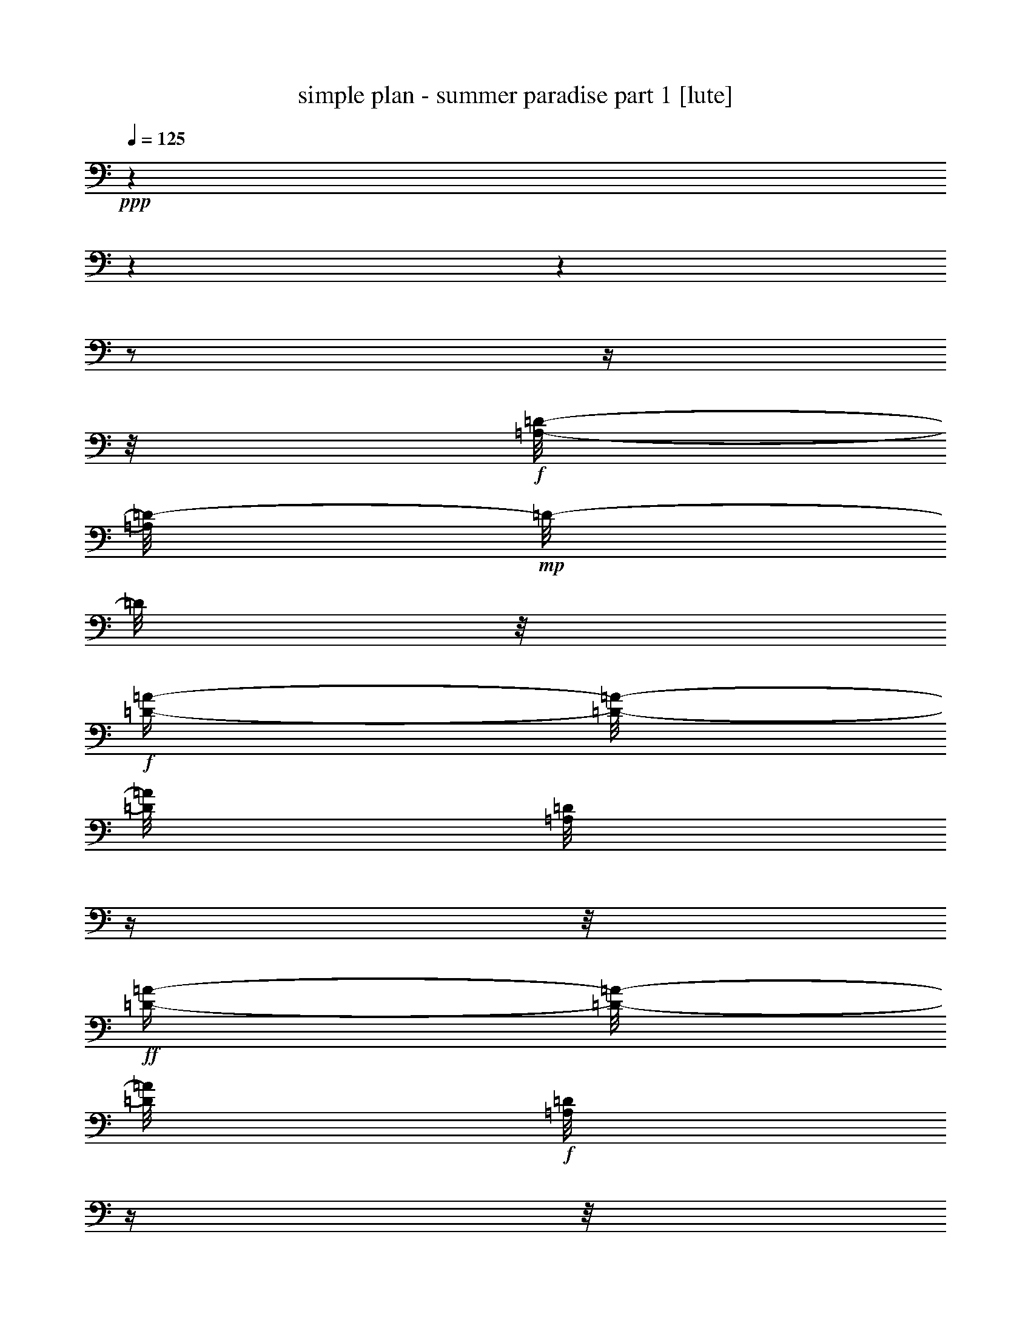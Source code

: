 % Produced with Bruzo's Transcoding Environment

X:1
T:  simple plan - summer paradise part 1 [lute]
Z: Transcribed with BruTE
L: 1/4
Q: 125
K: C
+ppp+
z1
z1
z1
z1/2
z1/4
z1/8
+f+
[=A,/8-=D/8-]
[=A,/8=D/8-]
+mp+
[=D/8-]
[=D/8]
z1/8
+f+
[=D/4-=A/4-]
[=D/8-=A/8-]
[=D/8=A/8]
[=A,/8=D/8]
z1/4
z1/8
+ff+
[=D/4-=A/4-]
[=D/8-=A/8-]
[=D/8=A/8]
+f+
[=A,/8=D/8]
z1/4
z1/8
[=D/4-=A/4-]
[=D/8-=A/8-]
[=D/8=A/8]
[=A,/8=D/8]
z1/4
+ff+
[=D/4-=A/4-]
[=D/8-=A/8-]
[=D/8=A/8]
+mf+
[=D/8=A/8]
+f+
[=A,/8=E/8-]
+mp+
[=E/8-]
[=E/8]
z1/8
+f+
[=E/4-=A/4-]
[=E/8-=A/8-]
[=E/8=A/8]
[=A,/8=E/8]
z1/4
z1/8
+ff+
[=E/4-=A/4-]
[=E/8-=A/8-]
[=E/8=A/8]
+f+
[=A,/8=E/8]
z1/4
z1/8
[=E/4-=A/4-]
[=E/8-=A/8-]
[=E/8=A/8]
[=A,/8=E/8]
z1/4
+ff+
[=E/4-=A/4-]
[=E/8-=A/8-]
+mf+
[=E/8=A/8]
+ff+
[=E/8=A/8]
+f+
[^F,/8=B,/8-]
+mp+
[=B,/8-]
[=B,/8]
z1/8
+f+
[=B,/4-^F/4-]
[=B,/8-^F/8-]
[=B,/8^F/8]
[^F,/8=B,/8]
z1/4
z1/8
+ff+
[=B,/4-^F/4-]
[=B,/8-^F/8-]
[=B,/8^F/8]
+f+
[^F,/8=B,/8]
z1/4
z1/8
[=B,/4-^F/4-]
[=B,/8-^F/8-]
[=B,/8^F/8]
[^F,/8=B,/8]
z1/4
+ff+
[=B,/4-^F/4-]
[=B,/8-^F/8-]
+mf+
[=B,/8^F/8]
+ff+
[=B,/8^F/8]
+f+
[=G,/4-=D/4-]
[=G,/8-=D/8]
[=G,/8]
[=D/4-=G/4-]
[=D/8-=G/8-]
[=D/8=G/8]
[=G,/8=D/8]
z1/4
z1/8
+ff+
[=G,/4-=D/4-]
[=G,/8-=D/8-]
[=G,/8=D/8]
+f+
[=G,/8=D/8]
z1/4
z1/8
[=G,/4-=D/4-]
[=G,/8-=D/8-]
[=G,/8=D/8]
[=G,/8=D/8]
z1/4
+ff+
[=D/8-=G/8]
[=G,/4-=D/4-]
+mf+
[=G,/8=D/8]
+ff+
[=D/8-=G/8]
+f+
[=A,/8=D/8-]
+mp+
[=D/8-]
[=D/8]
z1/8
+f+
[=D/4-=A/4-]
[=D/8-=A/8-]
[=D/8=A/8]
[=A,/8=D/8]
z1/4
z1/8
+ff+
[=D/4-=A/4-]
[=D/8-=A/8-]
[=D/8=A/8]
+f+
[=A,/8=D/8]
z1/4
z1/8
[=D/4-=A/4-]
[=D/8-=A/8-]
[=D/8=A/8]
[=A,/8=D/8]
z1/4
+ff+
[=D/4-=A/4-]
[=D/8-=A/8-]
[=D/8=A/8]
+mf+
[=D/8=A/8]
+f+
[=A,/8=E/8-]
+mp+
[=E/8-]
[=E/8]
z1/8
+f+
[=E/4-=A/4-]
[=E/8-=A/8-]
[=E/8=A/8]
[=A,/8=E/8]
z1/4
z1/8
+ff+
[=E/4-=A/4-]
[=E/8-=A/8-]
[=E/8=A/8]
+f+
[=A,/8=E/8]
z1/4
z1/8
[=E/4-=A/4-]
[=E/8-=A/8-]
[=E/8=A/8]
[=A,/8=E/8]
z1/4
+ff+
[=E/4-=A/4-]
[=E/8-=A/8-]
+mf+
[=E/8=A/8]
+ff+
[=E/8=A/8]
+f+
[^F,/8=B,/8-]
+mp+
[=B,/8-]
[=B,/8]
z1/8
+f+
[=B,/4-^F/4-]
[=B,/8-^F/8-]
[=B,/8^F/8]
[^F,/8=B,/8]
z1/4
z1/8
+ff+
[=B,/4-^F/4-]
[=B,/8-^F/8-]
[=B,/8^F/8]
+f+
[^F,/8=B,/8]
z1/4
z1/8
[=B,/4-^F/4-]
[=B,/8-^F/8-]
[=B,/8^F/8]
[^F,/8=B,/8]
z1/4
+ff+
[=B,/4-^F/4-]
[=B,/8-^F/8-]
+mf+
[=B,/8^F/8]
+ff+
[=B,/8^F/8]
+f+
[=G,/4-=D/4-]
[=G,/8-=D/8]
[=G,/8]
[=D/4-=G/4-]
[=D/8-=G/8-]
[=D/8=G/8]
[=G,/8=D/8]
z1/4
z1/8
+ff+
[=G,/4-=D/4-]
[=G,/8-=D/8-]
[=G,/8=D/8]
+f+
[=G,/8=D/8]
z1/4
z1/8
[=G,/4-=D/4-]
[=G,/8-=D/8-]
[=G,/8=D/8]
[=G,/8=D/8]
z1/4
+ff+
[=D/8-=G/8]
[=G,/4-=D/4-]
+mf+
[=G,/8=D/8]
+ff+
[=D/8-=G/8]
+f+
[=A,/8=D/8-]
+mp+
[=D/8-]
[=D/8]
z1/8
+f+
[=D/4-=A/4-]
[=D/8-=A/8-]
[=D/8=A/8]
[=A,/8=D/8]
z1/4
z1/8
+ff+
[=D/4-=A/4-]
[=D/8-=A/8-]
[=D/8=A/8]
+f+
[=A,/8=D/8]
z1/4
z1/8
[=D/4-=A/4-]
[=D/8-=A/8-]
[=D/8=A/8]
[=A,/8=D/8]
z1/4
+ff+
[=D/4-=A/4-]
[=D/8-=A/8-]
[=D/8=A/8]
+mf+
[=D/8=A/8]
+f+
[=A,/8=E/8-]
+mp+
[=E/8-]
[=E/8]
z1/8
+f+
[=E/4-=A/4-]
[=E/8-=A/8-]
[=E/8=A/8]
[=A,/8=E/8]
z1/4
z1/8
+ff+
[=E/4-=A/4-]
[=E/8-=A/8-]
[=E/8=A/8]
+f+
[=A,/8=E/8]
z1/4
z1/8
[=E/4-=A/4-]
[=E/8-=A/8-]
[=E/8=A/8]
[=A,/8=E/8]
z1/4
+ff+
[=E/4-=A/4-]
[=E/8-=A/8-]
+mf+
[=E/8=A/8]
+ff+
[=E/8=A/8]
+f+
[^F,/8=B,/8-]
+mp+
[=B,/8-]
[=B,/8]
z1/8
+f+
[=B,/4-^F/4-]
[=B,/8-^F/8-]
[=B,/8^F/8]
[^F,/8=B,/8]
z1/4
z1/8
+ff+
[=B,/4-^F/4-]
[=B,/8-^F/8-]
[=B,/8^F/8]
+f+
[^F,/8=B,/8]
z1/4
z1/8
[=B,/4-^F/4-]
[=B,/8-^F/8-]
[=B,/8^F/8]
[^F,/8=B,/8]
z1/4
+ff+
[=B,/4-^F/4-]
[=B,/8-^F/8-]
+mf+
[=B,/8^F/8]
+ff+
[=B,/8^F/8]
+f+
[=G,/4-=D/4-]
[=G,/8-=D/8]
[=G,/8]
[=D/4-=G/4-]
[=D/8-=G/8-]
[=D/8=G/8]
[=G,/8=D/8]
z1/4
z1/8
+ff+
[=G,/4-=D/4-]
[=G,/8-=D/8-]
[=G,/8=D/8]
+f+
[=G,/8=D/8]
z1/4
z1/8
[=G,/4-=D/4-]
[=G,/8-=D/8-]
[=G,/8=D/8]
[=G,/8=D/8]
z1/4
+ff+
[=D/8-=G/8]
[=G,/4-=D/4-]
+mf+
[=G,/8=D/8]
+ff+
[=D/8=G/8]
[=B,/4-^F/4-]
[=B,/8-^F/8]
[=B,/8]
[^F/4-=B/4-]
[^F/8-=B/8-]
[^F/8=B/8]
[=B,/8-^F/8]
[=B,/8-]
[=B,/8^f/8]
[^F/4-=B/4-]
[^F/8-=B/8-]
[^F/8=B/8]
[^F/8-=B/8]
[=G,/8-^F/8]
[=G,/4-]
[=G,/8]
[=D/4-=G/4-]
[=D/8-=G/8-]
[=D/8=G/8]
[=G,/8-=D/8]
[=G,/8-]
[=G,/8]
[=D/4-=G/4-]
[=D/8-=G/8-]
[=D/8=G/8]
[=D/8-=G/8]
[=A,/4-=D/4-]
[=A,/8-=D/8]
[=A,/8]
[=D/4-=A/4-]
[=D/8-=A/8-]
[=D/8=A/8]
[=A,/8-=D/8]
[=A,/4-]
[=A,/8]
[=D/4-=A/4-]
[=D/8-=A/8-]
[=D/8=A/8]
[=A,/8-=D/8]
[=A,/4-]
[=A,/8]
[=E/4-=A/4-]
[=E/8-=A/8-]
[=E/8=A/8]
[=A,/8-=E/8]
[=A,/8-]
[=A,/8]
[=E/4-=A/4-]
[=E/8-=A/8-]
[=E/8=A/8]
[=E/8=A/8]
[=B,/4-^F/4-]
[=B,/8-^F/8]
[=B,/8]
[^F/4-=B/4-]
[^F/8-=B/8-]
[^F/8=B/8]
[=B,/8-^F/8]
[=B,/8-]
[=B,/8^f/8]
[^F/4-=B/4-]
[^F/8-=B/8-]
[^F/8=B/8]
[^F/8=B/8]
[=G,/4-]
[=G,/8-]
[=G,/8]
[=D/4-=G/4-]
[=D/8-=G/8-]
[=D/8=G/8]
[=G,/8-=D/8]
[=G,/8-]
[=G,/8]
[=D/4-=G/4-]
[=D/8-=G/8-]
[=D/8=G/8]
+mf+
[=D/8=G/8]
+ff+
[^F,/8-^F/8]
[^F,/1-^f/1-]
[^F,/1-^f/1-]
[^F,/1-^f/1-]
[^F,/1-^f/1-]
[^F,/1-^f/1-]
[^F,/2-^f/2-]
[^F,/8-^f/8-]
[^F,/8^f/8]
z1/8
+fff+
[=G,/8-]
[=G,/8]
z1/8
+ppp+
[=d/8=a/8]
+fff+
[=G/8=B/8]
[=d/8-=a/8]
[=d/8]
[=d/4-=a/4-]
+ppp+
[=d/8=a/8]
z1/8
+f+
[=G,/8=d/8]
+ff+
[=A,/8=G/8]
[=d/8-=a/8]
[=B,/8=d/8]
[=d/8-=a/8]
[=D,/8-=d/8-]
[=D,/8=d/8-]
+ppp+
[=d/8-]
[=d/8]
+fff+
[=d/4-^f/4-]
[=d/8-^f/8-]
[=d/8^f/8]
[=d/4-=a/4-]
[=d/8-=a/8-]
+ppp+
[=d/8=a/8]
+ff+
[=D,/8-=d/8-]
[=D,/8=d/8-]
[=B,/8=d/8-]
[=d/8]
[=A,/8-]
[=A,/8]
z1/4
+fff+
[^c/4-=e/4-]
[^c/8=e/8]
[^c/4-=e/4-]
+ppp+
[^c/8=e/8]
z1/8
[^c/8=e/8]
+fff+
[^c/8-=e/8-]
[^c/8-=e/8]
+ff+
[^A,/8^c/8]
[^c/8=e/8]
+fff+
[=B,/4-=d/4-]
[=B,/8-=d/8-]
[=B,/8=d/8]
+ff+
[=d/4-^f/4-]
[=d/8-^f/8-]
[=d/8^f/8]
+f+
[^c/4-=e/4-]
[^c/8=e/8]
z1/8
+ff+
[=E,/4-=A/4-]
[=E,/8-=A/8-]
[=E,/8=A/8]
[=G,/8-]
[=G,/8]
z1/8
+ppp+
[=d/8=a/8]
+ff+
[=G/8=B/8]
[=d/8-=a/8]
[=d/8]
[=d/8=a/8]
z1/8
+ppp+
[=d/8=a/8]
+f+
[=G,/8]
+ppp+
[=d/8=a/8]
+ff+
[=A,/8=G/8]
[=d/8-=a/8]
[=B,/8=d/8]
[=d/8=a/8]
+fff+
[=D,/8]
[=d/8-^f/8-]
+ppp+
[=d/8-^f/8-]
[=d/8^f/8]
+fff+
[=d/4-^f/4-]
[=d/8-^f/8-]
[=d/8^f/8]
[=d/4-=a/4-]
[=d/8-=a/8-]
+ppp+
[=d/8=a/8]
+fff+
[=D,/8-=A/8-]
[=D,/8=A/8-]
[=B,/8-=A/8]
[=B,/8]
[=A,/8-]
[=A,/8]
z1/4
[=A/4-=e/4-]
[=A/8-=e/8-]
[=A/8=e/8-]
[=e/8-]
[=e/8]
z1/4
+ff+
[=A,/4-=A/4-]
[=A,/8=A/8-]
+f+
[=A/8]
+ff+
[=A,/8-]
[=A,/8]
z1/4
[=A,/4-=A/4-]
[=A,/8-=A/8-]
[=A,/8=A/8]
[=E,/8-]
[=E,/8]
z1/8
[^F,/8]
[=E,/4-=A/4-]
[=E,/8=A/8-]
[=A/8]
+fff+
[=G,/8-]
[=G,/8]
z1/4
[=d/8-=a/8]
[=d/8]
[=d/8-=a/8]
[=d/8]
[=d/8=a/8]
z1/8
+ppp+
[=d/8=a/8]
+ff+
[=G,/8]
+f+
[=A,/8=d/8-]
[=d/8-]
[=B,/8=d/8-]
[=d/8]
+fff+
[=D,/8-=d/8-]
[=D,/8=d/8-]
+ppp+
[=d/8-]
[=d/8]
+ff+
[=d/4-^f/4-]
[=d/8-^f/8-]
[=d/8^f/8]
[=d/4-=a/4-]
[=d/8-=a/8-]
+ppp+
[=d/8=a/8]
+fff+
[=D,/4-=d/4-]
[=D,/8=d/8]
[=E,/8]
+ff+
[=A,/8-]
[=A,/8]
z1/4
+fff+
[=A/8^c/8]
[^c/8-=e/8-]
[^c/8=e/8]
[^c/8-=e/8-]
[^c/8=e/8]
z1/4
+ppp+
[^c/8=e/8]
+ff+
[^c/8-=e/8-]
[^c/8-=e/8]
[^A,/8^c/8]
[^c/8=e/8]
+fff+
[=B,/4-=d/4-]
[=B,/8-=d/8-]
[=B,/8=d/8]
+ff+
[=d/4-^f/4-]
[=d/8-^f/8-]
[=d/8^f/8]
[=A,/4-^c/4-]
[=A,/8-^c/8-]
[=A,/8^c/8]
[=E,/4-=A/4-]
[=E,/8-=A/8-]
[=E,/8=A/8]
[=G,/8]
z1/4
z1/8
[=G/4-=B/4-]
[=G/8-=B/8-]
[=G/8=B/8-]
[=B/8]
z1/4
z1/8
+fff+
[=G,/4-=G/4-]
[=G,/8-=G/8-]
[=G,/8=G/8]
+f+
[=A,/4-]
[=A,/8]
z1/8
[=A/4-^c/4-]
[=A/8-^c/8-]
[=A/8^c/8]
z1/2
[=A/4-^c/4-]
[=A/8-^c/8-]
[=A/8^c/8]
+ff+
[=G,/8-=D/8-]
+f+
[=G,/8-=D/8-]
[=G,/8-=D/8]
[=G,/8]
+ff+
[=D/4-=G/4-]
[=D/8-=G/8-]
[=D/8=G/8]
[=G,/8-=D/8]
+f+
[=G,/8-]
[=G,/8=d/8]
[=D/8=G/8]
+ff+
[=e/8-=b/8-]
[=e/8=b/8]
z1/8
+f+
[=D/8-=G/8]
+ff+
[=D/8]
z1/4
+ppp+
[=e/8=b/8]
+ff+
[=A/8=d/8]
[=d/8-=a/8-]
[=d/8-=a/8]
[=d/8]
[=D/8=d/8-]
+ppp+
[=d/8-]
[=d/8]
+fff+
[=A/8-=d/8-]
[=A/8=d/8]
[=d/8-^f/8-]
[=d/8^f/8]
+mf+
[=A/8=d/8]
+ff+
[=A,/8=E/8-]
+mf+
[=E/8-]
[=E/8]
z1/8
+ff+
[^c/4-=e/4-]
[^c/8-=e/8-]
[^c/8=e/8]
[=A,/8=E/8]
z1/4
z1/8
[=E/4-=A/4-]
[=E/8-=A/8-]
[=E/8=A/8]
[=A,/8=E/8]
z1/4
z1/8
[^c/8-=e/8-]
[^c/8=e/8]
[^c/8-=e/8-]
[^c/8=e/8]
[=A,/8=E/8]
z1/4
[=E/8=A/8]
[^c/8-=e/8-]
[^c/8=e/8]
+f+
[=d/8^f/8]
+fff+
[=E/8=A/8]
+ff+
[=G,/8=D/8-]
+mf+
[=D/8-]
[=D/8]
z1/8
+ff+
[=D/4-=G/4-]
[=D/8-=G/8-]
[=D/8=G/8]
[=G,/8=D/8]
z1/8
+f+
[=d/8]
[=D/8-=G/8-]
+ff+
[=D/8=G/8]
[=e/8-=b/8-]
[=e/8=b/8]
+mf+
[=D/8-=G/8]
+ff+
[=D/8]
z1/4
+ppp+
[=e/8=b/8]
+ff+
[=A/8=d/8]
[=d/8-=a/8-]
[=d/8-=a/8]
[=d/8]
[=D/8]
+ppp+
[=d/8-=a/8-]
[=d/8=a/8]
+ff+
[=A/8-=d/8-]
[=A/8=d/8]
[=d/8-^f/8-]
[=d/8^f/8]
+mf+
[=A/8=d/8]
+ff+
[=A,/8=E/8-]
+mf+
[=E/8-]
[=E/8]
z1/8
+ff+
[^c/4-=e/4-]
[^c/8-=e/8-]
[^c/8=e/8]
[=A,/8=E/8]
z1/4
z1/8
[=E/4-=A/4-]
[=E/8-=A/8-]
[=E/8=A/8]
[=A,/1-=E/1-]
[=A,/2-=E/2-]
[=A,/4-=E/4-]
[=A,/8-=E/8-]
[=A,/8=E/8]
+f+
[=A,/8=D/8-]
+mp+
[=D/8-]
[=D/8]
z1/8
+f+
[=D/4-=A/4-]
[=D/8-=A/8-]
[=D/8=A/8]
[=A,/8=D/8]
z1/4
z1/8
+ff+
[=D/4-=A/4-]
[=D/8-=A/8-]
[=D/8=A/8]
+f+
[=A,/8=D/8]
z1/4
z1/8
[=D/4-=A/4-]
[=D/8-=A/8-]
[=D/8=A/8]
[=A,/8=D/8]
z1/4
+ff+
[=D/4-=A/4-]
[=D/8-=A/8-]
[=D/8=A/8]
+mf+
[=D/8=A/8]
+f+
[=A,/8=E/8-]
+mp+
[=E/8-]
[=E/8]
z1/8
+f+
[=E/4-=A/4-]
[=E/8-=A/8-]
[=E/8=A/8]
[=A,/8=E/8]
z1/4
z1/8
+ff+
[=E/4-=A/4-]
[=E/8-=A/8-]
[=E/8=A/8]
+f+
[=A,/8=E/8]
z1/4
z1/8
[=E/4-=A/4-]
[=E/8-=A/8-]
[=E/8=A/8]
[=A,/8=E/8]
z1/4
+ff+
[=E/4-=A/4-]
[=E/8-=A/8-]
+mf+
[=E/8=A/8]
+ff+
[=E/8=A/8]
+f+
[^F,/8=B,/8-]
+mp+
[=B,/8-]
[=B,/8]
z1/8
+f+
[=B,/4-^F/4-]
[=B,/8-^F/8-]
[=B,/8^F/8]
[^F,/8=B,/8]
z1/4
z1/8
+ff+
[=B,/4-^F/4-]
[=B,/8-^F/8-]
[=B,/8^F/8]
+f+
[^F,/8=B,/8]
z1/4
z1/8
[=B,/4-^F/4-]
[=B,/8-^F/8-]
[=B,/8^F/8]
[^F,/8=B,/8]
z1/4
+ff+
[=B,/4-^F/4-]
[=B,/8-^F/8-]
+mf+
[=B,/8^F/8]
+ff+
[=B,/8^F/8]
+f+
[=G,/4-=D/4-]
[=G,/8-=D/8]
[=G,/8]
[=D/4-=G/4-]
[=D/8-=G/8-]
[=D/8=G/8]
[=G,/8=D/8]
z1/4
z1/8
+ff+
[=G,/4-=D/4-]
[=G,/8-=D/8-]
[=G,/8=D/8]
+f+
[=G,/8=D/8]
z1/4
z1/8
[=G,/4-=D/4-]
[=G,/8-=D/8-]
[=G,/8=D/8]
[=G,/8=D/8]
z1/8
[=A,/8]
+ff+
[=D/8=G/8]
[=G,/4-=B,/4-]
[=G,/8=B,/8]
[=D/8-=G/8]
+fff+
[=A,/8=D/8-]
[=D/8-]
[=D/8]
z1/8
[=D/4-^f/4-]
[=D/8-^f/8-]
[=D/8^f/8]
[=A,/8=D/8]
z1/4
z1/8
+ff+
[=D/4-=A/4-]
[=D/8-=A/8-]
[=D/8=A/8]
+f+
[=A,/8=D/8]
z1/4
z1/8
[=D/4-=A/4-]
[=D/8-=A/8]
[=D,/8=D/8]
+fff+
[=A,/8=D/8]
z1/4
+ff+
[=D,/8=d/8-]
[=d/8-]
+fff+
[=B,/8-=d/8-]
[=B,/8=d/8]
[=D/8=d/8]
[=A,/4-=E/4-]
[=A,/8-=E/8]
[=A,/8]
[=E/4-=e/4-]
[=E/8-=e/8-]
[=E/8=e/8]
[=A,/8-=E/8]
[=A,/4-]
[=A,/8]
+ff+
[=E/4-=A/4-]
[=E/8-=A/8-]
[=E/8=A/8]
+f+
[=A,/8=E/8]
z1/4
z1/8
[=E/8-=a/8-]
[=E/8=a/8-]
[^F,/8=a/8-]
[=a/8]
+ff+
[=A,/8-=E/8]
[=A,/8]
+f+
[=B,/8]
+ff+
[=E/8-=a/8]
+fff+
[=D,/4-=E/4-]
[=D,/8=E/8]
+ff+
[=E/8=A/8]
+fff+
[^F,/8=B,/8-]
[=B,/4-]
[=B,/8]
[=B,/4-^F/4-]
[=B,/8-^F/8-]
[=B,/8^F/8]
[^F,/8=B,/8]
z1/4
z1/8
+ff+
[=B,/4-^F/4-]
[=B,/8-^F/8-]
[=B,/8^F/8]
+f+
[^F,/8=B,/8]
z1/4
z1/8
[=B,/8-^F/8-]
[=B,/8^F/8-]
+ff+
[=B,/8-^F/8-]
[=B,/8^F/8]
+fff+
[^F,/8=B,/8]
z1/4
[=B,/8-^F/8]
+ff+
[=A,/4-=B,/4-]
[=A,/8=B,/8]
[=B,/8^F/8]
[=G,/4-=D/4-]
[=G,/8-=D/8]
[=G,/8-]
[=G,/4-=D/4-]
[=G,/8-=D/8-]
[=G,/8=D/8]
[=G,/8-=D/8]
[=G,/4-]
[=G,/8]
[=G,/4-=D/4-]
[=G,/8-=D/8-]
[=G,/8=D/8]
+f+
[=G,/8=D/8]
z1/4
z1/8
[=G,/4-=D/4-]
[=G,/8-=D/8-]
[=G,/8=D/8]
[=G,/8=D/8]
z1/4
+ff+
[=A,/8=D/8]
+fff+
[=G,/4-=B,/4-]
[=G,/8=B,/8]
+ff+
[=D/8-=G/8]
+fff+
[=A,/8=D/8-]
[=D/8-]
[=D/8]
z1/8
[=A/4-=d/4-]
[=A/8-=d/8-]
[=A/8=d/8]
[=A,/8=D/8]
z1/4
z1/8
+ff+
[=A/4-=d/4-]
[=A/8-=d/8-]
[=A/8=d/8]
[=A,/8=D/8]
z1/4
z1/8
[=A/4-=d/4-]
[=A/8-=d/8-]
[=A/8=d/8]
+fff+
[=A,/8=D/8]
z1/4
[=A/8-=d/8-]
+ff+
[=A/4-=d/4-]
[=A/8=d/8]
[=A/8=d/8]
+fff+
[=A,/4-=E/4-]
[=A,/8-=E/8]
[=A,/8]
[=A/4-^c/4-]
[=A/8-^c/8-]
[=A/8^c/8]
[=A,/8=E/8]
z1/4
z1/8
+ff+
[=A/4-^c/4-]
[=A/8-^c/8-]
[=A/8^c/8]
[=A,/8=E/8]
z1/4
z1/8
[=A/4-^c/4-]
[=A/8-^c/8-]
[=A/8^c/8]
[=A,/8=E/8]
z1/8
[^F,/8]
[=A/4-^c/4-]
[=A/8-^c/8-]
[=A/8^c/8]
[=A/8^c/8]
+fff+
[^F,/8=B,/8-]
[=B,/4-]
[=B,/8]
[^F/4-=d/4-]
[^F/8-=d/8-]
[^F/8=d/8]
[^F,/8=B,/8-]
[=B,/8-]
[=B,/8]
z1/8
+ff+
[^F/4-=d/4-]
[^F/8-=d/8-]
[^F/8=d/8]
[^F,/8=B,/8]
z1/4
z1/8
[^F/4-=d/4-]
[^F/8-=d/8-]
[^F/8=d/8]
+fff+
[^F,/8=B,/8]
z1/8
+ff+
[=B,/8]
[=B,/8^F/8-]
+fff+
[=A,/4-^F/4-]
[=A,/8^F/8]
+ff+
[=B,/8^F/8]
[^F,/4-^C/4-]
[^F,/8-^C/8]
[^F,/8]
+fff+
[^F/4-^A/4-]
[^F/8-^A/8-]
+ff+
[^F/8^A/8]
[^F,/8-^C/8]
[^F,/8-]
[^F,/8]
z1/8
+fff+
[^F,/4-^F/4-]
[^F,/8-^F/8-]
[^F,/8^F/8]
+ff+
[^F,/8-^C/8]
[^F,/8-]
[^F,/8]
z1/8
+fff+
[^F,/4-^F/4-]
[^F,/8-^F/8-]
[^F,/8^F/8]
+ff+
[^F,/8-^C/8]
[^F,/8-]
[^F,/8]
[^F/8-^A/8]
+fff+
[^F,/4-^F/4-]
[^F,/8^F/8]
[^C/8^F/8]
[=G,/8-]
[=G,/8]
z1/8
+ppp+
[=d/8=a/8]
+fff+
[=G/8=B/8]
[=d/8-=a/8]
[=d/8]
[=d/4-=a/4-]
+ppp+
[=d/8=a/8]
z1/8
+f+
[=G,/8=d/8]
+ff+
[=A,/8=G/8]
[=d/8-=a/8]
[=B,/8=d/8]
[=d/8-=a/8]
[=D,/8-=d/8-]
[=D,/8=d/8-]
+ppp+
[=d/8-]
[=d/8]
+fff+
[=d/4-^f/4-]
[=d/8-^f/8-]
[=d/8^f/8]
[=d/4-=a/4-]
[=d/8-=a/8-]
+ppp+
[=d/8=a/8]
+ff+
[=D,/8-=d/8-]
[=D,/8=d/8-]
[=B,/8=d/8-]
[=d/8]
[=A,/8-]
[=A,/8]
z1/4
+fff+
[^c/4-=e/4-]
[^c/8=e/8]
[^c/4-=e/4-]
+ppp+
[^c/8=e/8]
z1/8
[^c/8=e/8]
+fff+
[^c/8-=e/8-]
[^c/8-=e/8]
+ff+
[^A,/8^c/8]
[^c/8=e/8]
[=B,/4-=d/4-]
[=B,/8-=d/8-]
[=B,/8=d/8]
[=d/4-^f/4-]
[=d/8-^f/8-]
[=d/8^f/8]
+f+
[^c/4-=e/4-]
[^c/8=e/8]
z1/8
+ff+
[=E,/4-=A/4-]
[=E,/8-=A/8-]
[=E,/8=A/8]
[=G,/8-]
[=G,/8]
z1/8
+ppp+
[=d/8=a/8]
+ff+
[=G/8=B/8]
[=d/8-=a/8]
[=d/8]
[=d/8=a/8]
z1/8
+ppp+
[=d/8=a/8]
+f+
[=G,/8]
+ppp+
[=d/8=a/8]
+ff+
[=A,/8=G/8]
[=d/8-=a/8]
[=B,/8=d/8]
[=d/8=a/8]
[=D,/8]
[=d/8-^f/8-]
+ppp+
[=d/8-^f/8-]
[=d/8^f/8]
+fff+
[=d/4-^f/4-]
[=d/8-^f/8-]
[=d/8^f/8]
[=d/4-=a/4-]
[=d/8-=a/8-]
+ppp+
[=d/8=a/8]
+fff+
[=D,/8-=A/8-]
[=D,/8=A/8-]
[=B,/8-=A/8]
[=B,/8]
[=A,/8-]
[=A,/8]
z1/4
[=A/4-=e/4-]
[=A/8-=e/8-]
[=A/8=e/8-]
[=e/8-]
[=e/8]
z1/4
[=A,/4-=A/4-]
[=A,/8=A/8-]
+f+
[=A/8]
+ff+
[=A,/8-]
[=A,/8]
z1/4
[=A,/4-=A/4-]
[=A,/8-=A/8-]
[=A,/8=A/8]
[=E,/8-]
[=E,/8]
z1/8
[^F,/8]
[=E,/4-=A/4-]
[=E,/8=A/8-]
[=A/8]
+fff+
[=G,/8-]
[=G,/8]
z1/4
[=d/8-=a/8]
[=d/8]
[=d/8-=a/8]
[=d/8]
[=d/8=a/8]
z1/8
+ppp+
[=d/8=a/8]
+ff+
[=G,/8]
+f+
[=A,/8=d/8-]
[=d/8-]
[=B,/8=d/8-]
[=d/8]
+fff+
[=D,/8-=d/8-]
[=D,/8=d/8-]
+ppp+
[=d/8-]
[=d/8]
+ff+
[=d/4-^f/4-]
[=d/8-^f/8-]
[=d/8^f/8]
[=d/4-=a/4-]
[=d/8-=a/8-]
+ppp+
[=d/8=a/8]
+fff+
[=D,/4-=d/4-]
[=D,/8=d/8]
[=E,/8]
+ff+
[=A,/8-]
[=A,/8]
z1/4
+fff+
[=A/8^c/8]
[^c/8-=e/8-]
[^c/8=e/8]
[^c/8-=e/8-]
[^c/8=e/8]
z1/4
+ppp+
[^c/8=e/8]
+ff+
[^c/8-=e/8-]
[^c/8-=e/8]
[^A,/8^c/8]
[^c/8=e/8]
+fff+
[=B,/4-=d/4-]
[=B,/8-=d/8-]
[=B,/8=d/8]
+ff+
[=d/4-^f/4-]
[=d/8-^f/8-]
[=d/8^f/8]
[=A,/4-^c/4-]
[=A,/8-^c/8-]
[=A,/8^c/8]
[=E,/4-=A/4-]
[=E,/8-=A/8-]
[=E,/8=A/8]
[=G,/8]
z1/4
z1/8
[=G/4-=B/4-]
[=G/8-=B/8-]
[=G/8=B/8-]
[=B/8]
z1/4
z1/8
+fff+
[=G,/4-=G/4-]
[=G,/8-=G/8-]
[=G,/8=G/8]
+f+
[=A,/4-]
[=A,/8]
z1/8
[=A/4-^c/4-]
[=A/8-^c/8-]
[=A/8^c/8]
z1/2
[=A/4-^c/4-]
[=A/8-^c/8-]
[=A/8^c/8]
+ff+
[=G,/8-=D/8-]
+f+
[=G,/8-=D/8-]
[=G,/8-=D/8]
[=G,/8]
+ff+
[=D/4-=G/4-]
[=D/8-=G/8-]
[=D/8=G/8]
[=G,/8-=D/8]
+f+
[=G,/8-]
[=G,/8=d/8]
[=D/8=G/8]
+ff+
[=e/8-=b/8-]
[=e/8=b/8]
z1/8
+f+
[=D/8-=G/8]
+ff+
[=D/8]
z1/4
+ppp+
[=e/8=b/8]
+ff+
[=A/8=d/8]
[=d/8-=a/8-]
[=d/8-=a/8]
[=d/8]
[=D/8=d/8-]
+ppp+
[=d/8-]
[=d/8]
+fff+
[=A/8-=d/8-]
[=A/8=d/8]
[=d/8-^f/8-]
[=d/8^f/8]
+mf+
[=A/8=d/8]
+ff+
[=A,/8=E/8-]
+mf+
[=E/8-]
[=E/8]
z1/8
+ff+
[^c/4-=e/4-]
[^c/8-=e/8-]
[^c/8=e/8]
[=A,/8=E/8]
z1/4
z1/8
[=E/4-=A/4-]
[=E/8-=A/8-]
[=E/8=A/8]
[=A,/8=E/8]
z1/4
z1/8
[^c/8-=e/8-]
[^c/8=e/8]
[^c/8-=e/8-]
[^c/8=e/8]
[=A,/8=E/8]
z1/4
[=E/8=A/8]
[^c/8-=e/8-]
[^c/8=e/8]
+f+
[=d/8^f/8]
+fff+
[=E/8=A/8]
+ff+
[=G,/8=D/8-]
+mf+
[=D/8-]
[=D/8]
z1/8
+ff+
[=D/4-=G/4-]
[=D/8-=G/8-]
[=D/8=G/8]
[=G,/8=D/8]
z1/8
+f+
[=d/8]
[=D/8-=G/8-]
+ff+
[=D/8=G/8]
[=e/8-=b/8-]
[=e/8=b/8]
+mf+
[=D/8-=G/8]
+ff+
[=D/8]
z1/4
+ppp+
[=e/8=b/8]
+ff+
[=A/8=d/8]
[=d/8-=a/8-]
[=d/8-=a/8]
[=d/8]
[=D/8]
+ppp+
[=d/8-=a/8-]
[=d/8=a/8]
+ff+
[=A/8-=d/8-]
[=A/8=d/8]
[=d/8-^f/8-]
[=d/8^f/8]
+mf+
[=A/8=d/8]
+ff+
[=A,/8=E/8-]
+mf+
[=E/8-]
[=E/8]
z1/8
+ff+
[^c/4-=e/4-]
[^c/8-=e/8-]
[^c/8=e/8]
[=A,/8=E/8]
z1/4
z1/8
[=E/4-=A/4-]
[=E/8-=A/8-]
[=E/8=A/8]
[=A,/1-=E/1-]
[=A,/2-=E/2-]
[=A,/4-=E/4-]
[=A,/8-=E/8-]
[=A,/8=E/8]
+fff+
[=D,/4-=d/4-]
[=D,/8-=d/8-]
[=D,/8=d/8]
[=A/4-=d/4-]
[=A/8-=d/8-]
[=A/8-=d/8]
+ff+
[=A,/4-=A/4-]
[=A,/8-=A/8-]
[=A,/8=A/8]
[=A/4-=d/4-]
[=A/8-=d/8]
[^F,/8=A/8-]
[=D,/4-=A/4-]
[=D,/8-=A/8-]
[=D,/8=A/8]
+fff+
[=A/4-=d/4-]
[=A/8-=d/8-]
[=A/8-=d/8]
+ff+
[=A,/8=A/8-]
+f+
[=B,/4-=A/4-]
[=B,/8=A/8]
+ff+
[=A/4-=d/4-]
[=A/8-=d/8-]
[=A/8=d/8]
+fff+
[=A,/4-^c/4-]
[=A,/8-^c/8-]
[=A,/8^c/8]
+ff+
[=A/4-^c/4-]
[=A/8-^c/8-]
[=A/8^c/8-]
[=A,/4-^c/4-]
[=A,/8-^c/8-]
[=A,/8^c/8]
[=A/4-^c/4-]
+f+
[=A/8^c/8-]
+ff+
[=A,/4-^c/4-]
[=A,/8-^c/8-]
[=A,/8^c/8-]
+f+
[=A,/8^c/8]
[=A/2-^c/2-]
[=A/8^c/8-]
+ff+
[=A,/4-^c/4-]
[=A,/8^c/8]
+fff+
[=A,/8-^c/8-]
[=A,/8^c/8-]
+f+
[^c/8-]
+ff+
[^A,/8^c/8]
+fff+
[=B,/4-=B/4-]
[=B,/8-=B/8-]
[=B,/8=B/8]
[=B/4-=d/4-]
[=B/8-=d/8-]
[=B/8=d/8-]
+f+
[=B,/4-=d/4-]
[=B,/8-=d/8-]
[=B,/8=d/8]
+ff+
[=B/4-=d/4-]
[=B/8=d/8-]
[=A,/8=d/8-]
+fff+
[=B,/4-=d/4-]
[=B,/8-=d/8-]
[=B,/8=d/8]
[=B/4-=d/4-]
[=B/8-=d/8-]
[=B/8=d/8-]
[^F,/4-=d/4-]
[^F,/8-=d/8-]
[^F,/8=d/8]
+ff+
[=B/4-=d/4-]
[=B/8-=d/8-]
[=B/8=d/8-]
+fff+
[=G,/4-=d/4-]
[=G,/8-=d/8-]
[=G,/8=d/8]
[=B/4-=d/4-]
[=B/8-=d/8-]
[=B/8=d/8]
+ff+
[=G,/8-=A/8-]
[=G,/8=A/8-]
+f+
[=A/8-]
[=E,/8=A/8]
+ff+
[=D,/8-=d/8-]
[=D,/8=d/8-]
+f+
[=d/8-]
+fff+
[=G,/8-=d/8]
[=G,/8=G/8-]
+f+
[=G/4-]
[=G,/8=G/8]
+ff+
[=G/4-=d/4-]
[=G/8=d/8-]
+f+
[=D,/8=d/8]
+fff+
[=B,/4-^F/4-]
[=B,/8-^F/8-]
[=B,/8^F/8]
[=A,/4-=d/4-]
[=A,/8=d/8-]
+ff+
[=G,/8=d/8]
+f+
[=D,/4-=A/4-]
[=D,/8=A/8-]
[=A/8]
+ff+
[=A/2-=d/2-]
[=A/4-=d/4-]
[=A/8-=d/8-]
[=A/8=d/8]
[=A/4-=d/4-]
[=A/8-=d/8]
[=A,/8=A/8-]
[=D,/4-=A/4-]
[=D,/8-=A/8-]
[=D,/8=A/8]
+fff+
[=A/4-=d/4-]
[=A/8-=d/8-]
[=A/8-=d/8]
+ff+
[=A,/8=A/8-]
+f+
[=B,/4-=A/4-]
[=B,/8=A/8]
+ff+
[=A/4-=d/4-]
[=A/8-=d/8-]
[=A/8=d/8]
+fff+
[=A,/4-^c/4-]
[=A,/8-^c/8-]
[=A,/8^c/8]
[=A/2-^c/2-]
[=A/4-^c/4-]
[=A/8-^c/8-]
[=A/8^c/8]
+ff+
[=A/4-^c/4-]
+f+
[=A/8^c/8-]
+ff+
[=A,/8-^c/8-]
+f+
[=A,/4-^c/4-]
[=A,/8^c/8-]
[^c/8]
+fff+
[=A/4-^c/4-]
[=A/8-^c/8-]
[=A/8^c/8-]
+f+
[=A,/4-^c/4-]
[=A,/8-^c/8-]
[=A,/8^c/8]
+ff+
[=A,/8-^c/8-]
[=A,/8^c/8-]
+f+
[^c/8-]
[^A,/8^c/8]
+fff+
[=B,/4-=B/4-]
[=B,/8=B/8-]
+f+
[=B/8]
+fff+
[=B/4-=d/4-]
[=B/8-=d/8-]
[=B/8=d/8-]
+f+
[=B,/4-=d/4-]
[=B,/8-=d/8-]
[=B,/8=d/8]
+ff+
[=B/8-=d/8-]
[=B/8=d/8-]
[=B,/8-=d/8-]
[=B,/8=d/8-]
[=B,/4-=d/4-]
[=B,/8-=d/8-]
[=B,/8=d/8]
+fff+
[=B/4-=d/4-]
[=B/8-=d/8-]
[=B/8=d/8-]
+ff+
[=B,/8-=d/8-]
[=B,/8=d/8-]
+f+
[=d/8-]
[^F,/8=d/8]
+ff+
[=B/4-=d/4-]
[=B/8-=d/8-]
[=B/8=d/8-]
[=G,/4-=d/4-]
[=G,/8-=d/8-]
[=G,/8=d/8]
+fff+
[=B/4-=d/4-]
[=B/8-=d/8-]
[=B/8=d/8]
+ff+
[=G,/4-=A/4-]
[=G,/8-=A/8-]
[=G,/8=A/8]
[=G/4-=d/4-]
+f+
[=G/8=d/8-]
+ff+
[=G,/8-=d/8]
[=G,/8-=G/8-]
[=G,/8=G/8-]
+f+
[=E,/8=G/8-]
[=G/8]
+ff+
[=G/4-=d/4-]
[=G/8-=d/8-]
+f+
[=G/8=d/8]
+ff+
[=D,/8-^F/8-]
[=D,/8^F/8-]
+f+
[^F/8-]
+ff+
[=B,/8^F/8]
[=G/8-=B/8-]
[=G/8=B/8]
z1/8
[=B,/8]
[^F/1-=B/1-]
[^F/2-=B/2-]
[^F/4-=B/4-]
[^F/8=B/8]
[=G,/8]
[=G/1-=g/1-]
[=G/2-=g/2-]
[=G/8-=g/8-]
[=G/8=g/8]
z1/8
[=A,/8]
[=D/8-=d/8]
[=D/1-^f/1-]
[=D/2-^f/2-]
[=D/8-^f/8]
[=D/8]
z1/8
[=A,/8-=E/8]
[=A,/1-=e/1-]
[=A,/2-=e/2-]
[=A,/8=e/8]
z1/8
[=B,/8]
[^F/8-=B/8]
[^F/1-^f/1-]
[^F/2-^f/2-]
[^F/8^f/8]
z1/8
[=G,/8]
[=G/8-=B/8]
[=G/1-=g/1-]
[=G/2-=g/2-]
[=G/8=g/8-]
[=g/8]
[^F,/8^C/8]
[^F,/1-^F/1-]
[^F,/1-^F/1-]
[^F,/1-^F/1-]
[^F,/1-^F/1-]
[^F,/1-^F/1-]
[^F,/1-^F/1-]
[^F,/8-^F/8]
+f+
[^F,/1-]
[^F,/2-]
[^F,/8-]
[^F,/8]
z1/8
+fff+
[=G,/8-]
[=G,/8]
z1/8
+ppp+
[=d/8=a/8]
+fff+
[=G/8=B/8]
[=d/8-=a/8]
[=d/8]
[=d/4-=a/4-]
+ppp+
[=d/8=a/8]
z1/8
+f+
[=G,/8=d/8]
+ff+
[=A,/8=G/8]
[=d/8-=a/8]
[=B,/8=d/8]
[=d/8-=a/8]
[=D,/8-=d/8-]
[=D,/8=d/8-]
+ppp+
[=d/8-]
[=d/8]
+fff+
[=d/4-^f/4-]
[=d/8-^f/8-]
[=d/8^f/8]
[=d/4-=a/4-]
[=d/8-=a/8-]
+ppp+
[=d/8=a/8]
+ff+
[=D,/8-=d/8-]
[=D,/8=d/8-]
[=B,/8=d/8-]
[=d/8]
[=A,/8-]
[=A,/8]
z1/4
+fff+
[^c/4-=e/4-]
[^c/8=e/8]
[^c/4-=e/4-]
+ppp+
[^c/8=e/8]
z1/8
[^c/8=e/8]
+fff+
[^c/8-=e/8-]
[^c/8-=e/8]
+ff+
[^A,/8^c/8]
[^c/8=e/8]
+fff+
[=B,/4-=d/4-]
[=B,/8-=d/8-]
[=B,/8=d/8]
+ff+
[=d/4-^f/4-]
[=d/8-^f/8-]
[=d/8^f/8]
+f+
[^c/4-=e/4-]
[^c/8=e/8]
z1/8
+ff+
[=E,/4-=A/4-]
[=E,/8-=A/8-]
[=E,/8=A/8]
[=G,/8-]
[=G,/8]
z1/8
+ppp+
[=d/8=a/8]
+ff+
[=G/8=B/8]
[=d/8-=a/8]
[=d/8]
[=d/8=a/8]
z1/8
+ppp+
[=d/8=a/8]
+f+
[=G,/8]
+ppp+
[=d/8=a/8]
+ff+
[=A,/8=G/8]
[=d/8-=a/8]
[=B,/8=d/8]
[=d/8=a/8]
+fff+
[=D,/8]
[=d/8-^f/8-]
+ppp+
[=d/8-^f/8-]
[=d/8^f/8]
+fff+
[=d/4-^f/4-]
[=d/8-^f/8-]
[=d/8^f/8]
[=d/4-=a/4-]
[=d/8-=a/8-]
+ppp+
[=d/8=a/8]
+fff+
[=D,/8-=A/8-]
[=D,/8=A/8-]
[=B,/8-=A/8]
[=B,/8]
[=A,/8-]
[=A,/8]
z1/4
[=A/4-=e/4-]
[=A/8-=e/8-]
[=A/8=e/8-]
[=e/8-]
[=e/8]
z1/4
+ff+
[=A,/4-=A/4-]
[=A,/8=A/8-]
+f+
[=A/8]
+ff+
[=A,/8-]
[=A,/8]
z1/4
[=A,/4-=A/4-]
[=A,/8-=A/8-]
[=A,/8=A/8]
[=E,/8-]
[=E,/8]
z1/8
[^F,/8]
[=E,/4-=A/4-]
[=E,/8=A/8-]
[=A/8]
+fff+
[=G,/8-]
[=G,/8]
z1/4
[=d/8-=a/8]
[=d/8]
[=d/8-=a/8]
[=d/8]
[=d/8=a/8]
z1/8
+ppp+
[=d/8=a/8]
+ff+
[=G,/8]
+f+
[=A,/8=d/8-]
[=d/8-]
[=B,/8=d/8-]
[=d/8]
+fff+
[=D,/8-=d/8-]
[=D,/8=d/8-]
+ppp+
[=d/8-]
[=d/8]
+ff+
[=d/4-^f/4-]
[=d/8-^f/8-]
[=d/8^f/8]
[=d/4-=a/4-]
[=d/8-=a/8-]
+ppp+
[=d/8=a/8]
+fff+
[=D,/4-=d/4-]
[=D,/8=d/8]
[=E,/8]
+ff+
[=A,/8-]
[=A,/8]
z1/4
+fff+
[=A/8^c/8]
[^c/8-=e/8-]
[^c/8=e/8]
[^c/8-=e/8-]
[^c/8=e/8]
z1/4
+ppp+
[^c/8=e/8]
+ff+
[^c/8-=e/8-]
[^c/8-=e/8]
[^A,/8^c/8]
[^c/8=e/8]
+fff+
[=B,/4-=d/4-]
[=B,/8-=d/8-]
[=B,/8=d/8]
+ff+
[=d/4-^f/4-]
[=d/8-^f/8-]
[=d/8^f/8]
[=A,/4-^c/4-]
[=A,/8-^c/8-]
[=A,/8^c/8]
[=E,/4-=A/4-]
[=E,/8-=A/8-]
[=E,/8=A/8]
[=G,/8]
z1/4
z1/8
[=G/4-=B/4-]
[=G/8-=B/8-]
[=G/8=B/8-]
[=B/8]
z1/4
+ppp+
[^c/8-=a/8-]
+fff+
[^c/8=a/8]
z1/8
[^c/8=a/8]
z1/8
+f+
[=A,/4-^c/4-]
[=A,/8^c/8]
z1/8
[^c/8-=a/8]
[^c/8]
[^c/8-=a/8]
[^c/8]
[^c/4-=a/4-]
[^c/8=a/8]
z1/8
[=d/4-=a/4-]
[=d/8=a/8]
z1/8
+fff+
[=G,/8-]
[=G,/8]
z1/8
+ppp+
[=d/8=a/8]
+fff+
[=G/8=B/8]
[=d/8-=a/8]
[=d/8]
[=d/4-=a/4-]
+ppp+
[=d/8=a/8]
z1/8
+f+
[=G,/8=d/8]
+ff+
[=A,/8=G/8]
[=d/8-=a/8]
[=B,/8=d/8]
[=d/8-=a/8]
[=D,/8-=d/8-]
[=D,/8=d/8-]
+ppp+
[=d/8-]
[=d/8]
+fff+
[=d/4-^f/4-]
[=d/8-^f/8-]
[=d/8^f/8]
[=d/4-=a/4-]
[=d/8-=a/8-]
+ppp+
[=d/8=a/8]
+ff+
[=D,/8-=d/8-]
[=D,/8=d/8-]
[=B,/8=d/8-]
[=d/8]
[=A,/8-]
[=A,/8]
z1/4
+fff+
[^c/4-=e/4-]
[^c/8=e/8]
[^c/4-=e/4-]
+ppp+
[^c/8=e/8]
z1/8
[^c/8=e/8]
+fff+
[^c/8-=e/8-]
[^c/8-=e/8]
+ff+
[^A,/8^c/8]
[^c/8=e/8]
+fff+
[=B,/4-=d/4-]
[=B,/8-=d/8-]
[=B,/8=d/8]
+ff+
[=d/4-^f/4-]
[=d/8-^f/8-]
[=d/8^f/8]
+f+
[^c/4-=e/4-]
[^c/8=e/8]
z1/8
+ff+
[=E,/4-=A/4-]
[=E,/8-=A/8-]
[=E,/8=A/8]
[=G,/8-]
[=G,/8]
z1/8
+ppp+
[=d/8=a/8]
+ff+
[=G/8=B/8]
[=d/8-=a/8]
[=d/8]
[=d/8=a/8]
z1/8
+ppp+
[=d/8=a/8]
+f+
[=G,/8]
+ppp+
[=d/8=a/8]
+ff+
[=A,/8=G/8]
[=d/8-=a/8]
[=B,/8=d/8]
[=d/8=a/8]
+fff+
[=D,/8]
[=d/8-^f/8-]
+ppp+
[=d/8-^f/8-]
[=d/8^f/8]
+fff+
[=d/4-^f/4-]
[=d/8-^f/8-]
[=d/8^f/8]
[=d/4-=a/4-]
[=d/8-=a/8-]
+ppp+
[=d/8=a/8]
+fff+
[=D,/8-=A/8-]
[=D,/8=A/8-]
[=B,/8-=A/8]
[=B,/8]
[=A,/8-]
[=A,/8]
z1/4
[=A/4-=e/4-]
[=A/8-=e/8-]
[=A/8=e/8-]
[=e/8-]
[=e/8]
z1/4
+ff+
[=A,/4-=A/4-]
[=A,/8=A/8-]
+f+
[=A/8]
+ff+
[=A,/8-]
[=A,/8]
z1/4
[=A,/4-=A/4-]
[=A,/8-=A/8-]
[=A,/8=A/8]
[=E,/8-]
[=E,/8]
z1/8
[^F,/8]
[=E,/4-=A/4-]
[=E,/8=A/8-]
[=A/8]
+fff+
[=G,/8-]
[=G,/8]
z1/4
[=d/8-=a/8]
[=d/8]
[=d/8-=a/8]
[=d/8]
[=d/8=a/8]
z1/8
+ppp+
[=d/8=a/8]
+ff+
[=G,/8]
+f+
[=A,/8=d/8-]
[=d/8-]
[=B,/8=d/8-]
[=d/8]
+fff+
[=D,/8-=d/8-]
[=D,/8=d/8-]
+ppp+
[=d/8-]
[=d/8]
+ff+
[=d/4-^f/4-]
[=d/8-^f/8-]
[=d/8^f/8]
[=d/4-=a/4-]
[=d/8-=a/8-]
+ppp+
[=d/8=a/8]
+fff+
[=D,/4-=d/4-]
[=D,/8=d/8]
[=E,/8]
+ff+
[=A,/8-]
[=A,/8]
z1/4
+fff+
[=A/8^c/8]
[^c/8-=e/8-]
[^c/8=e/8]
[^c/8-=e/8-]
[^c/8=e/8]
z1/4
+ppp+
[^c/8=e/8]
+ff+
[^c/8-=e/8-]
[^c/8-=e/8]
[^A,/8^c/8]
[^c/8=e/8]
+fff+
[=B,/4-=d/4-]
[=B,/8-=d/8-]
[=B,/8=d/8]
+ff+
[=d/4-^f/4-]
[=d/8-^f/8-]
[=d/8^f/8]
[=A,/4-^c/4-]
[=A,/8-^c/8-]
[=A,/8^c/8]
[=E,/4-=A/4-]
[=E,/8-=A/8-]
[=E,/8=A/8]
[=G,/8]
z1/4
z1/8
[=G/4-=B/4-]
[=G/8-=B/8-]
[=G/8=B/8-]
[=B/8]
z1/4
z1/8
+fff+
[=G,/4-=G/4-]
[=G,/8-=G/8-]
[=G,/8=G/8]
+f+
[=A,/4-]
[=A,/8]
z1/8
[=A/4-^c/4-]
[=A/8-^c/8-]
[=A/8^c/8]
z1/2
[=A/4-^c/4-]
[=A/8-^c/8-]
[=A/8^c/8]
+ff+
[=G,/8=D/8-]
+mf+
[=D/8-]
[=D/8]
z1/8
+ff+
[=D/4-=G/4-]
[=D/8-=G/8-]
[=D/8=G/8]
[=D/8]
z1/8
+f+
[=d/8]
[=D/8=G/8]
+ff+
[=e/8-=b/8-]
[=e/8=b/8]
z1/8
+mf+
[=D/8-=G/8]
+ff+
[=D/8]
z1/4
+ppp+
[=e/8=b/8]
+ff+
[=A/8=d/8]
[=d/8-=a/8-]
[=d/8-=a/8]
[=d/8]
+ppp+
[=d/4-=a/4-]
[=d/8=a/8]
+fff+
[=A/8-=d/8-]
[=A/8=d/8]
[=d/8-^f/8-]
[=d/8^f/8]
+mf+
[=A/8=d/8]
+ff+
[=A,/8=E/8-]
+mf+
[=E/8-]
[=E/8]
z1/8
+ff+
[^c/4-=e/4-]
[^c/8-=e/8-]
[^c/8=e/8]
[=E/8]
z1/4
z1/8
[=E/4-=A/4-]
[=E/8-=A/8-]
[=E/8=A/8]
[=A,/8=E/8]
z1/4
z1/8
[^c/8-=e/8-]
[^c/8=e/8]
[^c/8-=e/8-]
[^c/8=e/8]
[=E/8^c/8-]
+ppp+
[^c/8-]
[^c/8]
+ff+
[=E/8=A/8]
[^c/8-=e/8-]
[^c/8=e/8]
+f+
[=d/8^f/8]
+ff+
[=E/8=A/8]
[=G,/8=D/8-]
+mf+
[=D/8-]
[=D/8]
z1/8
+ff+
[=D/4-=G/4-]
[=D/8-=G/8-]
[=D/8=G/8]
[=D/8=d/8-]
+ppp+
[=d/8]
+f+
[=d/8]
[=D/8-=G/8-]
+ff+
[=D/8=G/8]
[=e/8-=b/8-]
[=e/8=b/8]
+mf+
[=D/8-=G/8]
+ff+
[=D/8]
z1/4
+ppp+
[=e/8=b/8]
+ff+
[=A/8=d/8]
[=d/8-=a/8-]
[=d/8-=a/8]
[=d/8]
z1/8
+ppp+
[=d/8-=a/8-]
[=d/8=a/8]
+fff+
[=A/8-=d/8-]
[=A/8=d/8]
[=d/8-^f/8-]
[=d/8^f/8]
+mf+
[=A/8=d/8]
+ff+
[=A,/8=E/8-]
+mf+
[=E/8-]
[=E/8]
z1/8
+ff+
[^c/4-=e/4-]
[^c/8-=e/8-]
[^c/8=e/8]
[=E/8]
z1/4
z1/8
[=E/4-=A/4-]
[=E/8-=A/8-]
[=E/8=A/8]
[=A,/8=E/8]
z1/4
z1/8
[=E/8-=A/8]
[=E/8-=e/8-]
[=E/8-=e/8]
[=E/8=e/8]
[=E/8]
+ppp+
[=e/8-]
[=e/8]
+ff+
[=E/8-=A/8]
[=E/8-=e/8-]
[=E/8-=e/8]
+f+
[=E/8]
+fff+
[=E/8=A/8]
+ppp+
[=e/4-]
[=e/8-]
[=e/8]
z1/2
[=d/4-]
[=d/8-]
[=d/8]
z1/4
z1/8
[^f/4-]
[^f/8-]
[^f/8]
z1
z1
z1
z1
z1
z1
z1
z1
z1
z1
z1
z1
z1/2
z1/8

X:2
T:  simple plan - summer paradise part 2 [clarinet]
Z: Transcribed with BruTE
L: 1/4
Q: 125
K: C
+ppp+
z1
z1
z1
z1
+ff+
[^f/1-]
[^f/1-]
[^f/2-]
[^f/4-]
[^f/8-]
[^f/8]
+mf+
[=a/2-]
[=a/4-]
[=a/8-]
[=a/8]
+f+
[=e/1-]
[=e/1-]
[=e/4-]
[=e/8-]
[=e/8]
z1/2
[=a/2-]
[=a/4-]
[=a/8-]
[=a/8]
[=d/1-]
[=d/1-]
[=d/2-]
[=d/4-]
[=d/8-]
[=d/8]
z1
[=g/2-]
[=g/4-]
[=g/8-]
[=g/8]
+mf+
[^f/2-]
[^f/4-]
[^f/8-]
[^f/8]
[=e/2-]
[=e/8-]
[=e/8]
z1/8
+f+
[=d/1-]
[=d/8]
z1
z1
z1
z1
z1
z1
z1
z1
z1
z1
z1
z1
z1
z1
z1
z1
z1
z1
z1
z1
z1
z1
z1
z1
z1
z1
z1
z1
z1
z1
z1
z1
z1
z1
z1
z1
z1
z1
z1
z1
z1
z1
z1
z1
z1
z1
z1
z1
z1
z1
[=G/1-=B/1-]
[=G/2-=B/2-]
[=G/4-=B/4-]
[=G/8=B/8-]
[=B/8]
[^F/1-=d/1-]
[^F/2-=d/2-]
[^F/4-=d/4-]
[^F/8-=d/8]
[^F/8]
[=E/1-^c/1-]
[=E/2-^c/2-]
[=E/4-^c/4-]
[=E/8^c/8-]
+mf+
[^c/8]
+f+
[^F/2-=d/2-]
[^F/4-=d/4-]
[^F/8-=d/8]
[^F/8]
+ff+
[=E/2-^c/2-]
[=E/4-^c/4-]
[=E/8^c/8]
z1/8
[=D/1-=B/1-]
[=D/2-=B/2-]
[=D/4-=B/4-]
[=D/8=B/8-]
+f+
[=B/8]
+ff+
[^F/1-=d/1-]
[^F/2-=d/2-]
[^F/4-=d/4-]
[^F/8-=d/8]
[^F/8]
+f+
[=E/1-^c/1-]
[=E/2-^c/2-]
[=E/4-^c/4-]
[=E/8-^c/8-]
[=E/8^c/8-]
[=A,/8-=A/8-^c/8-]
[=A,/8=A/8-^c/8-]
[=G,/4-=A/4-^c/4-]
[=G,/8-=A/8-^c/8-]
[=G,/8=A/8-^c/8-]
[^F,/4-=A/4-^c/4-]
[^F,/8-=A/8-^c/8-]
[^F,/8=A/8-^c/8-]
[=E,/4-=A/4-^c/4-]
[=E,/8-=A/8-^c/8-]
[=E,/8=A/8-^c/8-]
[=D,/8-=A/8^c/8]
[=D,/8-]
[=D,/2-=G/2-=B/2-]
[=D,/4-=G/4-=B/4-]
[=D,/8=G/8-=B/8-]
[=G/2-=B/2-]
[=G/4-=B/4-]
[=G/8-=B/8-]
[=G/8=B/8]
z1/8
[^F/1-=d/1-]
[^F/2-=d/2-]
[^F/4-=d/4-]
[^F/8-=d/8]
[^F/8]
[=E/1-^c/1-]
[=E/2-^c/2-]
[=E/4-^c/4-]
[=E/8^c/8]
z1/8
+ff+
[=d/2-=b/2-]
[=d/4-=b/4-]
[=d/8-=b/8]
[=d/8]
+f+
[^c/2-=a/2-]
[^c/8-=a/8-]
[^c/8=a/8-]
+mf+
[=a/8]
z1/8
+f+
[=B/1-=g/1-]
[=B/2-=g/2-]
[=B/4-=g/4-]
[=B/8=g/8-]
[=g/8]
[=E/1-=A/1-]
[=E/2-=A/2-]
[=E/4-=A/4-]
[=E/8=A/8]
z1
z1
z1
z1
z1
z1
z1
z1
z1
z1
z1
z1
z1
z1
z1
z1
z1/8
[^f/1-=a/1-]
[^f/1-=a/1-]
[^f/2-=a/2-]
[^f/4-=a/4-]
[^f/8-=a/8]
[^f/8]
[=d/2-=a/2-]
[=d/4-=a/4-]
[=d/8-=a/8]
[=d/8]
+mf+
[=e/1-=a/1-]
[=e/1-=a/1-]
[=e/2-=a/2-]
[=e/8=a/8]
z1/4
z1/8
+ff+
[^c/2-=a/2-]
[^c/4-=a/4-]
[^c/8=a/8]
z1/8
+f+
[=d/1-=a/1-]
[=d/1-=a/1-]
[=d/1-=a/1-]
[=d/4-=a/4-]
[=d/8-=a/8-]
[=d/8-=a/8]
+mf+
[=d/8]
z1/4
z1/8
+f+
[=g/2-=b/2-]
[=g/8=b/8]
z1/4
[^f/8-=a/8-]
[^f/8=a/8]
z1/4
z1/8
[=e/2-=g/2-]
[=e/8-=g/8-]
[=e/8=g/8-]
[=g/8]
z1/8
[=d/4-^f/4-]
[=d/8-^f/8-]
[=d/8^f/8]
+mf+
[^c/4-=e/4-]
[^c/8=e/8-]
+mp+
[=e/8]
+mf+
[=d/4-^f/4-]
[=d/8-^f/8]
[=d/8]
+f+
[^f/1-=a/1-]
[^f/1-=a/1-]
[^f/2-=a/2-]
[^f/4-=a/4-]
[^f/8-=a/8]
[^f/8]
[=d/2-=a/2-]
[=d/4-=a/4-]
[=d/8-=a/8]
[=d/8]
+mf+
[=e/1-=a/1-]
[=e/1-=a/1-]
[=e/2-=a/2-]
[=e/8=a/8]
z1/4
z1/8
+ff+
[^c/2-=a/2-]
[^c/4-=a/4-]
[^c/8=a/8]
z1/8
+f+
[=d/1-=a/1-]
[=d/1-=a/1-]
[=d/1-=a/1-]
[=d/4-=a/4-]
[=d/8-=a/8-]
[=d/8-=a/8]
+mf+
[=d/8]
z1/4
z1/8
+f+
[=g/2-=b/2-]
[=g/8=b/8]
z1/4
[^f/8-=a/8-]
[^f/8=a/8]
z1/4
z1/8
[=e/2-=g/2-]
[=e/8-=g/8-]
[=e/8=g/8-]
[=g/8]
z1/8
[=d/4-^f/4-]
[=d/8-^f/8-]
[=d/8^f/8]
+mf+
[^c/4-=e/4-]
[^c/8=e/8-]
+mp+
[=e/8]
+mf+
[=d/4-^f/4-]
[=d/8-^f/8]
[=d/8]
z1
z1
z1
z1
z1
z1
z1
z1
z1
z1
z1
z1
z1
z1
z1
z1
+ff+
[=D/1-=B/1-]
[=D/2-=B/2-]
[=D/4-=B/4-]
[=D/8=B/8-]
+f+
[=B/8]
[^F/1-=d/1-]
[^F/2-=d/2-]
[^F/4-=d/4-]
[^F/8-=d/8]
[^F/8]
[=E/1-^c/1-]
[=E/2-^c/2-]
[=E/4-^c/4-]
[=E/8^c/8-]
+mf+
[^c/8]
+f+
[^F/2-=d/2-]
[^F/4-=d/4-]
[^F/8-=d/8]
[^F/8]
+ff+
[=E/2-^c/2-]
[=E/4-^c/4-]
[=E/8^c/8]
z1/8
[=D/1-=B/1-]
[=D/2-=B/2-]
[=D/4-=B/4-]
[=D/8=B/8-]
+f+
[=B/8]
+ff+
[^F/1-=d/1-]
[^F/2-=d/2-]
[^F/4-=d/4-]
[^F/8-=d/8]
[^F/8]
+f+
[=E/1-^c/1-]
[=E/2-^c/2-]
[=E/4-^c/4-]
[=E/8-^c/8-]
[=E/8^c/8-]
[=A,/8-=A/8-^c/8-]
[=A,/8=A/8-^c/8-]
[=G,/4-=A/4-^c/4-]
[=G,/8-=A/8-^c/8-]
[=G,/8=A/8-^c/8-]
[^F,/4-=A/4-^c/4-]
[^F,/8-=A/8-^c/8-]
[^F,/8=A/8-^c/8-]
[=E,/4-=A/4-^c/4-]
[=E,/8-=A/8-^c/8-]
[=E,/8=A/8-^c/8-]
[=D,/8-=A/8^c/8]
[=D,/8-]
[=D,/2-=G/2-=B/2-]
[=D,/4-=G/4-=B/4-]
[=D,/8=G/8-=B/8-]
[=G/2-=B/2-]
[=G/4-=B/4-]
[=G/8-=B/8-]
[=G/8=B/8]
z1/8
[^F/1-=d/1-]
[^F/2-=d/2-]
[^F/4-=d/4-]
[^F/8-=d/8]
[^F/8]
[=E/1-^c/1-]
[=E/2-^c/2-]
[=E/4-^c/4-]
[=E/8^c/8]
z1/8
+ff+
[=d/2-=b/2-]
[=d/4-=b/4-]
[=d/8-=b/8]
[=d/8]
+f+
[^c/2-=a/2-]
[^c/8-=a/8-]
[^c/8=a/8-]
+mf+
[=a/8]
z1/8
+f+
[=B/1-=g/1-]
[=B/2-=g/2-]
[=B/4-=g/4-]
[=B/8=g/8-]
[=g/8]
[=E/1-=A/1-]
[=E/2-=A/2-]
[=E/4-=A/4-]
[=E/8=A/8]
z1
z1
z1
z1
z1
z1
z1
z1
z1
z1
z1
z1
z1
z1
z1
z1
z1/8
+mf+
[^f/1-]
[^f/1-]
[^f/1-]
[^f/2-]
[^f/4-]
[^f/8-]
[^f/8]
[=e/1-]
[=e/1-]
[=e/1-]
[=e/2-]
[=e/4-]
[=e/8-]
[=e/8]
+ff+
[=d/1-]
[=d/1-]
[=d/2-]
[=d/4-]
[=d/8-]
[=d/8]
+mf+
[^f/2-]
[^f/4-]
[^f/8-]
[^f/8]
+f+
[=g/2-]
[=g/4-]
[=g/8-]
[=g/8]
[^f/2-]
[^f/4-]
[^f/8-]
[^f/8]
+mf+
[=e/2-]
[=e/4-]
[=e/8-]
[=e/8]
+f+
[=d/2-]
[=d/4-]
[=d/8-]
[=d/8]
+fff+
[^f/1-]
[^f/1-]
[^f/2-]
[^f/4-]
+mf+
[^f/4-]
+ff+
[^f/2-=a/2-]
[^f/4-=a/4-]
[^f/8-=a/8]
+mf+
[^f/8]
+fff+
[=e/1-]
[=e/1-]
[=e/2-]
[=e/4-]
[=e/8-]
+mf+
[=e/8]
+ff+
[^f/2-=a/2-]
[^f/4-=a/4-]
[^f/8-=a/8-]
[^f/8=a/8]
+fff+
[=d/1-]
[=d/1-]
[=d/1-]
[=d/4-]
+f+
[=d/2-]
[=d/8-]
[=d/8]
+fff+
[=g/2-=b/2-]
[=g/4-=b/4-]
[=g/8-=b/8-]
[=g/8=b/8]
+f+
[^f/2-=a/2-]
[^f/4-=a/4-]
[^f/8-=a/8-]
[^f/8=a/8]
+ff+
[=e/2-=g/2-]
[=e/4-=g/4-]
[=e/8-=g/8-]
[=e/8=g/8]
[=d/2-^f/2-]
[=d/4-^f/4-]
[=d/8^f/8-]
[^f/8]
z1
z1
z1
z1
z1
z1
z1
z1
z1
z1
z1
z1
z1
z1
z1
z1
z1
z1
z1
z1
[=D/1-=B/1-]
[=D/2-=B/2-]
[=D/4-=B/4-]
[=D/8=B/8-]
+f+
[=B/8]
[^F/1-=d/1-]
[^F/2-=d/2-]
[^F/4-=d/4-]
[^F/8-=d/8]
[^F/8]
[=E/1-^c/1-]
[=E/2-^c/2-]
[=E/4-^c/4-]
[=E/8^c/8-]
+mf+
[^c/8]
+f+
[^F/2-=d/2-]
[^F/4-=d/4-]
[^F/8-=d/8]
[^F/8]
+ff+
[=E/2-^c/2-]
[=E/4-^c/4-]
[=E/8^c/8]
z1/8
[=D/1-=B/1-]
[=D/2-=B/2-]
[=D/4-=B/4-]
[=D/8=B/8-]
+f+
[=B/8]
+ff+
[^F/1-=d/1-]
[^F/2-=d/2-]
[^F/4-=d/4-]
[^F/8-=d/8]
[^F/8]
+f+
[=E/1-^c/1-]
[=E/2-^c/2-]
[=E/4-^c/4-]
[=E/8-^c/8-]
[=E/8^c/8-]
[=A,/8-=A/8-^c/8-]
[=A,/8=A/8-^c/8-]
[=G,/4-=A/4-^c/4-]
[=G,/8-=A/8-^c/8-]
[=G,/8=A/8-^c/8-]
[^F,/4-=A/4-^c/4-]
[^F,/8-=A/8-^c/8-]
[^F,/8=A/8-^c/8-]
[=E,/4-=A/4-^c/4-]
[=E,/8-=A/8-^c/8-]
[=E,/8=A/8-^c/8-]
[=D,/8-=A/8^c/8]
[=D,/8-]
[=D,/2-=G/2-=B/2-]
[=D,/4-=G/4-=B/4-]
[=D,/8=G/8-=B/8-]
[=G/2-=B/2-]
[=G/4-=B/4-]
[=G/8-=B/8-]
[=G/8=B/8]
z1/8
[^F/1-=d/1-]
[^F/2-=d/2-]
[^F/4-=d/4-]
[^F/8-=d/8]
[^F/8]
[=E/1-^c/1-]
[=E/2-^c/2-]
[=E/4-^c/4-]
[=E/8^c/8]
z1/8
+ff+
[=d/2-=b/2-]
[=d/4-=b/4-]
[=d/8-=b/8]
[=d/8]
+f+
[^c/2-=a/2-]
[^c/8-=a/8-]
[^c/8=a/8-]
+mf+
[=a/8]
z1/8
+f+
[=B/1-=g/1-]
[=B/2-=g/2-]
[=B/4-=g/4-]
[=B/8=g/8-]
[=g/8]
[=E/1-=A/1-]
[=E/2-=A/2-]
[=E/4-=A/4-]
[=E/8=A/8]
z1/8
+ff+
[=D/1-=B/1-]
[=D/2-=B/2-]
[=D/4-=B/4-]
[=D/8=B/8-]
+f+
[=B/8]
[^F/1-=d/1-]
[^F/2-=d/2-]
[^F/4-=d/4-]
[^F/8-=d/8]
[^F/8]
[=E/1-^c/1-]
[=E/2-^c/2-]
[=E/4-^c/4-]
[=E/8^c/8-]
+mf+
[^c/8]
+f+
[^F/2-=d/2-]
[^F/4-=d/4-]
[^F/8-=d/8]
[^F/8]
+ff+
[=E/2-^c/2-]
[=E/4-^c/4-]
[=E/8^c/8]
z1/8
[=D/1-=B/1-]
[=D/2-=B/2-]
[=D/4-=B/4-]
[=D/8=B/8-]
+f+
[=B/8]
+ff+
[^F/1-=d/1-]
[^F/2-=d/2-]
[^F/4-=d/4-]
[^F/8-=d/8]
[^F/8]
+f+
[=E/1-^c/1-]
[=E/2-^c/2-]
[=E/4-^c/4-]
[=E/8-^c/8-]
[=E/8^c/8-]
[=A,/8-=A/8-^c/8-]
[=A,/8=A/8-^c/8-]
[=G,/4-=A/4-^c/4-]
[=G,/8-=A/8-^c/8-]
[=G,/8=A/8-^c/8-]
[^F,/4-=A/4-^c/4-]
[^F,/8-=A/8-^c/8-]
[^F,/8=A/8-^c/8-]
[=E,/4-=A/4-^c/4-]
[=E,/8-=A/8-^c/8-]
[=E,/8=A/8-^c/8-]
[=D,/8-=A/8^c/8]
[=D,/8-]
[=D,/2-=G/2-=B/2-]
[=D,/4-=G/4-=B/4-]
[=D,/8=G/8-=B/8-]
[=G/2-=B/2-]
[=G/4-=B/4-]
[=G/8-=B/8-]
[=G/8=B/8]
z1/8
[^F/1-=d/1-]
[^F/2-=d/2-]
[^F/4-=d/4-]
[^F/8-=d/8]
[^F/8]
[=E/1-^c/1-]
[=E/2-^c/2-]
[=E/4-^c/4-]
[=E/8^c/8]
z1/8
+ff+
[=d/2-=b/2-]
[=d/4-=b/4-]
[=d/8-=b/8]
[=d/8]
+f+
[^c/2-=a/2-]
[^c/8-=a/8-]
[^c/8=a/8-]
+mf+
[=a/8]
z1/8
+f+
[=B/1-=g/1-]
[=B/2-=g/2-]
[=B/4-=g/4-]
[=B/8=g/8-]
[=g/8]
[=E/1-=A/1-]
[=E/2-=A/2-]
[=E/4-=A/4-]
[=E/8=A/8]
z1
z1
z1
z1
z1
z1
z1
z1
z1
z1
z1
z1
z1
z1
z1
z1
z1
z1
z1
z1
z1
z1
z1
z1
z1
z1
z1
z1
z1
z1
z1
z1/8

X:3
T:  simple plan - summer paradise part 3 [lute]
Z: Transcribed with BruTE
L: 1/4
Q: 125
K: C
+ppp+
z1
z1
z1
z1
+f+
[=A,/8=D/8-]
+mp+
[=D/8-]
[=D/8]
z1/8
+f+
[=d/4-^f/4-]
[=d/8-^f/8-]
[=d/8^f/8]
[=A,/8=D/8]
z1/4
z1/8
+ff+
[=d/4-^f/4-]
[=d/8-^f/8-]
[=d/8^f/8]
+f+
[=A,/8=D/8]
z1/4
z1/8
[=d/4-^f/4-]
[=d/8-^f/8-]
[=d/8^f/8]
[=A,/8=D/8]
z1/4
+ff+
[=d/4-^f/4-]
[=d/8-^f/8-]
[=d/8^f/8]
+mf+
[=A/8=d/8]
+f+
[=A,/8=E/8-]
+mp+
[=E/8-]
[=E/8]
z1/8
+f+
[=e/4-=a/4-]
[=e/8-=a/8-]
[=e/8=a/8]
[=A,/8=E/8]
z1/4
z1/8
+ff+
[=e/4-=a/4-]
[=e/8-=a/8-]
[=e/8=a/8]
+f+
[=A,/8=E/8]
z1/4
z1/8
[=e/4-=a/4-]
[=e/8-=a/8-]
[=e/8=a/8]
[=A,/8=E/8]
z1/4
+ff+
[=e/4-=a/4-]
[=e/8=a/8-]
+mf+
[=a/8]
+ff+
[=A/8^c/8]
+f+
[^F,/8=B,/8-]
+mp+
[=B,/8-]
[=B,/8]
z1/8
+f+
[=d/4-^f/4-]
[=d/8-^f/8-]
[=d/8^f/8]
[^F,/8=B,/8]
z1/4
z1/8
+ff+
[=d/4-^f/4-]
[=d/8-^f/8-]
[=d/8^f/8]
+f+
[^F,/8=B,/8]
z1/4
z1/8
[=d/4-^f/4-]
[=d/8-^f/8-]
[=d/8^f/8]
[^F,/8=B,/8]
z1/4
+ff+
[=d/4-^f/4-]
[=d/8^f/8-]
+mf+
[^f/8]
+ff+
[^F/8=B/8]
+f+
[=G,/4-=D/4-]
[=G,/8-=D/8]
[=G,/8]
[=d/4-=g/4-]
[=d/8-=g/8-]
[=d/8=g/8]
[=G,/8=D/8]
z1/4
z1/8
+ff+
[=d/4-=g/4-]
[=d/8-=g/8-]
[=d/8=g/8]
+f+
[=G,/8=D/8]
z1/4
z1/8
[=d/4-=g/4-]
[=d/8-=g/8-]
[=d/8=g/8]
[=G,/8=D/8]
z1/4
+ff+
[=d/4-=g/4-]
[=d/8=g/8-]
+mf+
[=g/8]
+ff+
[=G/8=B/8]
+f+
[=A,/8]
z1/4
z1/8
[=d/4-^f/4-]
[=d/8-^f/8-]
[=d/8^f/8]
[=A,/8=D/8]
z1/4
z1/8
+ff+
[=d/4-^f/4-]
[=d/8-^f/8-]
[=d/8^f/8]
+f+
[=A,/8=D/8]
z1/4
z1/8
[=d/4-^f/4-]
[=d/8-^f/8-]
[=d/8^f/8]
[=A,/8=D/8]
z1/4
+ff+
[=d/4-^f/4-]
[=d/8-^f/8-]
[=d/8^f/8]
+mf+
[=A/8=d/8]
+f+
[=A,/8=E/8-]
+mp+
[=E/8-]
[=E/8]
z1/8
+f+
[=e/4-=a/4-]
[=e/8-=a/8-]
[=e/8=a/8]
[=A,/8=E/8]
z1/4
z1/8
+ff+
[=e/4-=a/4-]
[=e/8-=a/8-]
[=e/8=a/8]
+f+
[=A,/8=E/8]
z1/4
z1/8
[=e/4-=a/4-]
[=e/8-=a/8-]
[=e/8=a/8]
[=A,/8=E/8]
z1/4
+ff+
[=e/4-=a/4-]
[=e/8=a/8-]
+mf+
[=a/8]
+ff+
[=A/8^c/8]
+f+
[^F,/8=B,/8-]
+mp+
[=B,/8-]
[=B,/8]
z1/8
+f+
[=d/4-^f/4-]
[=d/8-^f/8-]
[=d/8^f/8]
[^F,/8=B,/8]
z1/4
z1/8
+ff+
[=d/4-^f/4-]
[=d/8-^f/8-]
[=d/8^f/8]
+f+
[^F,/8=B,/8]
z1/4
z1/8
[=d/4-^f/4-]
[=d/8-^f/8-]
[=d/8^f/8]
[^F,/8=B,/8]
z1/4
+ff+
[=d/4-^f/4-]
[=d/8^f/8-]
+mf+
[^f/8]
+ff+
[^F/8=B/8]
+f+
[=G,/4-=D/4-]
[=G,/8-=D/8]
[=G,/8]
[=d/4-=g/4-]
[=d/8-=g/8-]
[=d/8=g/8]
[=G,/8=D/8]
z1/4
z1/8
+ff+
[=d/4-=g/4-]
[=d/8-=g/8-]
[=d/8=g/8]
+f+
[=G,/8=D/8]
z1/4
z1/8
[=d/4-=g/4-]
[=d/8-=g/8-]
[=d/8=g/8]
[=G,/8=D/8]
z1/4
+ff+
[=d/4-=g/4-]
[=d/8=g/8-]
+mf+
[=g/8]
+ff+
[=G/8=B/8]
+f+
[=A,/8]
z1/4
z1/8
[=d/4-^f/4-]
[=d/8-^f/8-]
[=d/8^f/8]
[=A,/8=D/8]
z1/4
z1/8
+ff+
[=d/4-^f/4-]
[=d/8-^f/8-]
[=d/8^f/8]
+f+
[=A,/8=D/8]
z1/4
z1/8
[=d/4-^f/4-]
[=d/8-^f/8-]
[=d/8^f/8]
[=A,/8=D/8]
z1/4
+ff+
[=d/4-^f/4-]
[=d/8-^f/8-]
[=d/8^f/8]
+mf+
[=A/8=d/8]
+f+
[=A,/8=E/8-]
+mp+
[=E/8-]
[=E/8]
z1/8
+f+
[=e/4-=a/4-]
[=e/8-=a/8-]
[=e/8=a/8]
[=A,/8=E/8]
z1/4
z1/8
+ff+
[=e/4-=a/4-]
[=e/8-=a/8-]
[=e/8=a/8]
+f+
[=A,/8=E/8]
z1/4
z1/8
[=e/4-=a/4-]
[=e/8-=a/8-]
[=e/8=a/8]
[=A,/8=E/8]
z1/4
+ff+
[=e/4-=a/4-]
[=e/8=a/8-]
+mf+
[=a/8]
+ff+
[=A/8^c/8]
+f+
[^F,/8=B,/8-]
+mp+
[=B,/8-]
[=B,/8]
z1/8
+f+
[=d/4-^f/4-]
[=d/8-^f/8-]
[=d/8^f/8]
[^F,/8=B,/8]
z1/4
z1/8
+ff+
[=d/4-^f/4-]
[=d/8-^f/8-]
[=d/8^f/8]
+f+
[^F,/8=B,/8]
z1/4
z1/8
[=d/4-^f/4-]
[=d/8-^f/8-]
[=d/8^f/8]
[^F,/8=B,/8]
z1/4
+ff+
[=d/4-^f/4-]
[=d/8^f/8-]
+mf+
[^f/8]
+ff+
[^F/8=B/8]
+f+
[=G,/4-=D/4-]
[=G,/8-=D/8]
[=G,/8]
[=d/4-=g/4-]
[=d/8-=g/8-]
[=d/8=g/8]
[=G,/8=D/8]
z1/4
z1/8
+ff+
[=d/4-=g/4-]
[=d/8-=g/8-]
[=d/8=g/8]
+f+
[=G,/8=D/8]
z1/4
z1/8
[=d/4-=g/4-]
[=d/8-=g/8-]
[=d/8=g/8]
[=G,/8=D/8]
z1/4
+ff+
[=d/4-=g/4-]
[=d/8=g/8-]
+mf+
[=g/8]
+ff+
[=G/8=B/8]
+fff+
[^F/2-^f/2-]
[^F/8-^f/8-]
[^F/8^f/8-]
[=d/2-^f/2-]
[=d/8-^f/8-]
[=d/8-^f/8]
[=B/4-=d/4-]
[=B/8-=d/8-]
+f+
[=B/8-=d/8]
+fff+
[=B/2-=g/2-]
[=B/8-=g/8-]
[=B/8=g/8-]
[=d/2-=g/2-]
[=d/8-=g/8-]
[=d/8-=g/8]
[=B/4-=d/4-]
[=B/8-=d/8-]
[=B/8=d/8]
[^F/8-^f/8-]
+ff+
[^F/2-^f/2-]
[^F/8^f/8-]
[=d/2-^f/2-]
[=d/8-^f/8-]
[=d/8-^f/8]
[=A/4-=d/4-]
[=A/8-=d/8-]
[=A/8-=d/8]
+f+
[=A/2-=e/2-]
[=A/8-=e/8-]
[=A/8=e/8-]
+fff+
[^c/2-=e/2-]
[^c/8-=e/8-]
[^c/8-=e/8]
[=A/4-^c/4-]
[=A/8-^c/8-]
[=A/8^c/8]
+ff+
[^F/2-^f/2-]
[^F/8-^f/8-]
[^F/8^f/8-]
[=d/2-^f/2-]
[=d/8-^f/8-]
[=d/8-^f/8]
[=B/4-=d/4-]
[=B/8-=d/8-]
[=B/8-=d/8]
[=B/2-=g/2-]
[=B/8-=g/8-]
[=B/8=g/8-]
[=d/2-=g/2-]
[=d/8-=g/8-]
[=d/8-=g/8]
[=B/4-=d/4-]
[=B/8-=d/8]
[^F/8=B/8]
+fff+
[^A/8^c/8-]
[^c/1-^f/1-]
[^c/1-^f/1-]
[^c/1-^f/1-]
[^c/1-^f/1-]
[^c/1-^f/1-]
[^c/2-^f/2-]
[^c/8-^f/8-]
+ff+
[^c/8^f/8-]
+f+
[^f/8]
z1/8
+fff+
[=G/4-=B/4-]
[=G/8=B/8]
[=G/2-=B/2-]
[=G/4-=B/4-]
[=G/8=B/8]
[=G/4-=B/4-]
[=G/8-=B/8-]
[=G/8=B/8-]
[=B/8]
[^F/4-=A/4-]
[^F/8-=A/8-]
[^F/8=A/8]
[^F/2-=A/2-]
[^F/4-=A/4-]
[^F/8=A/8]
[^F/2-=A/2-]
[^F/8=A/8]
+ff+
[=A/4-^c/4-]
[=A/8-^c/8-]
[=A/8^c/8]
[=E/2-=A/2-]
[=E/4-=A/4-]
[=E/8=A/8]
[=E/2-=A/2-]
[=E/8=A/8]
+fff+
[=B/4-=d/4-]
[=B/8-=d/8-]
[=B/8=d/8]
[^F/4-=d/4-]
[^F/8-=d/8-]
[^F/8=d/8]
+ff+
[=A/4-^c/4-]
[=A/8^c/8]
[=E/8-^c/8-]
+fff+
[=E/4-^c/4-]
[=E/8-^c/8-]
[=E/8^c/8]
[=G/4-=B/4-]
[=G/8-=B/8-]
[=G/8=B/8]
[=G/4-=B/4-]
[=G/8-=B/8-]
[=G/8=B/8]
[=c/8=d/8-]
[=d/8-]
[=d/8]
[=G/4-=B/4-]
[=G/8-=B/8-]
[=G/8=B/8]
z1/8
[=A/4-=d/4-]
[=A/8-=d/8-]
[=A/8=d/8]
[^F/2-=d/2-]
[^F/4-=d/4-]
[^F/8=d/8]
[^F/2-=d/2-]
[^F/8=d/8]
+ff+
[=A/4-^c/4-]
[=A/8-^c/8-]
[=A/8^c/8]
[=E/2-^c/2-]
[=E/4-^c/4-]
[=E/8^c/8]
[=E/1-^c/1-]
[=E/8^c/8]
+fff+
[=E/2-^c/2-]
+ff+
[=E/4-^c/4-]
[=E/8^c/8]
[=E/8-^c/8-]
+fff+
[=E/4-^c/4-]
[=E/8-^c/8-]
[=E/8^c/8]
[=G/4-=B/4-]
[=G/8-=B/8-]
[=G/8=B/8]
[=G/4-=B/4-]
[=G/8-=B/8-]
[=G/8=B/8-]
[=B/4-=d/4-]
[=B/8=d/8]
[=G/2-=B/2-]
[=G/8=B/8]
[^F/4-=A/4-]
[^F/8-=A/8-]
[^F/8=A/8]
[^F/2-=A/2-]
[^F/4-=A/4-]
[^F/8=A/8]
[^F/2-=A/2-]
[^F/8=A/8]
+ff+
[^F/8^c/8-]
[^c/4-]
[^c/8]
[=A/2-^c/2-]
[=A/4-^c/4-]
[=A/8^c/8]
[=A/4-^c/4-]
[=A/8-^c/8-]
[=A/8^c/8]
z1/8
+fff+
[=B/4-=d/4-]
[=B/8-=d/8-]
[=B/8=d/8]
[^F/4-=d/4-]
[^F/8-=d/8-]
[^F/8=d/8]
+ff+
[=A/4-^c/4-]
[=A/8^c/8]
[=E/8-=A/8-]
+fff+
[=E/4-=A/4-]
[=E/8-=A/8-]
[=E/8=A/8]
+ff+
[=G/4-=B/4-]
[=G/8-=B/8-]
[=G/8=B/8]
[=D/2-=B/2-]
[=D/4-=B/4-]
[=D/8=B/8]
[=D/2-=B/2-]
[=D/8=B/8]
+fff+
[=E/4-=A/4-]
[=E/8-=A/8-]
[=E/8=A/8]
[=E/2-=A/2-]
[=E/4-=A/4-]
[=E/8=A/8]
[=E/2-=A/2-]
[=E/8=A/8]
z1/2
+ff+
[=G/4-=B/4-]
[=G/8-=B/8-]
[=G/8=B/8]
z1/4
z1/8
[=G/4-=B/4-]
[=G/8-=B/8-]
[=G/8=B/8]
z1/2
z1/8
+fff+
[=A/4-=d/4-]
[=A/8-=d/8-]
[=A/8=d/8]
z1/4
z1/8
+f+
[=A/8-=d/8-]
+fff+
[=A/4-=d/4-]
[=A/8-=d/8-]
[=A/8=d/8]
z1/2
+ff+
[=A/4-^c/4-]
[=A/8-^c/8-]
[=A/8^c/8]
z1/4
z1/8
[=A/4-^c/4-]
[=A/8^c/8]
z1/8
+mf+
[=A/8^c/8]
z1/2
+fff+
[=A/4-^c/4-]
[=A/8-^c/8-]
[=A/8^c/8]
z1/4
z1/8
+mf+
[=A/8-^c/8-]
+fff+
[=A/4-^c/4-]
[=A/8-^c/8-]
[=A/8^c/8]
z1/2
+ff+
[=G/4-=B/4-]
[=G/8-=B/8-]
[=G/8=B/8]
z1/4
z1/8
[=G/4-=B/4-]
[=G/8-=B/8-]
[=G/8=B/8]
z1/2
z1/8
+fff+
[=A/4-=d/4-]
[=A/8-=d/8-]
[=A/8=d/8]
z1/4
z1/8
+mf+
[=A/8-=d/8-]
+fff+
[=A/4-=d/4-]
[=A/8-=d/8-]
[=A/8=d/8]
z1/2
+ff+
[=A/4-^c/4-]
[=A/8-^c/8-]
[=A/8^c/8]
z1/4
z1/8
[=A/4-^c/4-]
[=A/8^c/8]
z1/8
+mf+
[=A/8^c/8]
+fff+
[=A,/1-=e/1-]
[=A,/2-=e/2-]
[=A,/8=e/8-]
[=e/8]
z1/4
+f+
[=A,/8=D/8-]
+mp+
[=D/8-]
[=D/8]
z1/8
+f+
[=d/4-^f/4-]
[=d/8-^f/8-]
[=d/8^f/8]
[=A,/8=D/8]
z1/4
z1/8
+ff+
[=d/4-^f/4-]
[=d/8-^f/8-]
[=d/8^f/8]
+f+
[=A,/8=D/8]
z1/4
z1/8
[=d/4-^f/4-]
[=d/8-^f/8-]
[=d/8^f/8]
[=A,/8=D/8]
z1/4
+ff+
[=d/4-^f/4-]
[=d/8-^f/8-]
[=d/8^f/8]
+mf+
[=A/8=d/8]
+f+
[=A,/8=E/8-]
+mp+
[=E/8-]
[=E/8]
z1/8
+f+
[=e/4-=a/4-]
[=e/8-=a/8-]
[=e/8=a/8]
[=A,/8=E/8]
z1/4
z1/8
+ff+
[=e/4-=a/4-]
[=e/8-=a/8-]
[=e/8=a/8]
+f+
[=A,/8=E/8]
z1/4
z1/8
[=e/4-=a/4-]
[=e/8-=a/8-]
[=e/8=a/8]
[=A,/8=E/8]
z1/4
+ff+
[=e/4-=a/4-]
[=e/8=a/8-]
+mf+
[=a/8]
+ff+
[=A/8^c/8]
+f+
[^F,/8=B,/8-]
+mp+
[=B,/8-]
[=B,/8]
z1/8
+f+
[=d/4-^f/4-]
[=d/8-^f/8-]
[=d/8^f/8]
[^F,/8=B,/8]
z1/4
z1/8
+ff+
[=d/4-^f/4-]
[=d/8-^f/8-]
[=d/8^f/8]
+f+
[^F,/8=B,/8]
z1/4
z1/8
[=d/4-^f/4-]
[=d/8-^f/8-]
[=d/8^f/8]
[^F,/8=B,/8]
z1/4
+ff+
[=d/4-^f/4-]
[=d/8^f/8-]
+mf+
[^f/8]
+ff+
[^F/8=B/8]
+f+
[=G,/4-=D/4-]
[=G,/8-=D/8]
[=G,/8]
[=d/4-=g/4-]
[=d/8-=g/8-]
[=d/8=g/8]
[=G,/8=D/8]
z1/4
z1/8
+ff+
[=d/4-=g/4-]
[=d/8-=g/8-]
[=d/8=g/8]
+f+
[=G,/8=D/8]
z1/4
z1/8
[=d/4-=g/4-]
[=d/8-=g/8-]
[=d/8=g/8]
[=G,/8=D/8]
z1/4
+ff+
[=d/4-=g/4-]
[=d/8=g/8-]
+mf+
[=g/8]
+ff+
[=G/8=B/8]
+f+
[=A,/8]
z1/4
z1/8
[=d/4-^f/4-]
[=d/8-^f/8-]
[=d/8^f/8]
[=A,/8=D/8]
z1/4
z1/8
+ff+
[=d/4-^f/4-]
[=d/8-^f/8-]
[=d/8^f/8]
+f+
[=A,/8=D/8]
z1/4
z1/8
[=d/4-^f/4-]
[=d/8-^f/8-]
[=d/8^f/8]
[=A,/8=D/8]
z1/4
+ff+
[=d/4-^f/4-]
[=d/8-^f/8-]
[=d/8^f/8]
+mf+
[=A/8=d/8]
+f+
[=A,/8=E/8-]
+mp+
[=E/8-]
[=E/8]
z1/8
+f+
[=e/4-=a/4-]
[=e/8-=a/8-]
[=e/8=a/8]
[=A,/8=E/8]
z1/4
z1/8
+ff+
[=e/4-=a/4-]
[=e/8-=a/8-]
[=e/8=a/8]
+f+
[=A,/8=E/8]
z1/4
z1/8
[=e/4-=a/4-]
[=e/8-=a/8-]
[=e/8=a/8]
[=A,/8=E/8]
z1/4
+ff+
[=e/4-=a/4-]
[=e/8=a/8-]
+mf+
[=a/8]
+ff+
[=A/8^c/8]
+f+
[^F,/8=B,/8-]
+mp+
[=B,/8-]
[=B,/8]
z1/8
+f+
[=d/4-^f/4-]
[=d/8-^f/8-]
[=d/8^f/8]
[^F,/8=B,/8]
z1/4
z1/8
+ff+
[=d/4-^f/4-]
[=d/8-^f/8-]
[=d/8^f/8]
+f+
[^F,/8=B,/8]
z1/4
z1/8
[=d/4-^f/4-]
[=d/8-^f/8-]
[=d/8^f/8]
[^F,/8=B,/8]
z1/4
+ff+
[=d/4-^f/4-]
[=d/8^f/8-]
+mf+
[^f/8]
+ff+
[^F/8=B/8]
+f+
[=G,/4-=D/4-]
[=G,/8-=D/8]
[=G,/8]
[=d/4-=g/4-]
[=d/8-=g/8-]
[=d/8=g/8]
[=G,/8=D/8]
z1/4
z1/8
+ff+
[=d/4-=g/4-]
[=d/8-=g/8-]
[=d/8=g/8]
+f+
[=G,/8=D/8]
z1/4
z1/8
[=d/4-=g/4-]
[=d/8-=g/8-]
[=d/8=g/8]
[=G,/8=D/8]
z1/4
+ff+
[=d/4-=g/4-]
[=d/8=g/8-]
+mf+
[=g/8]
+ff+
[=G/8=B/8]
+f+
[=A,/8]
z1/4
z1/8
[=d/4-^f/4-]
[=d/8-^f/8-]
[=d/8^f/8]
[=A,/8=D/8]
z1/4
z1/8
+ff+
[=d/4-^f/4-]
[=d/8-^f/8-]
[=d/8^f/8]
+f+
[=A,/8=D/8]
z1/4
z1/8
[=d/4-^f/4-]
[=d/8-^f/8-]
[=d/8^f/8]
[=A,/8=D/8]
z1/4
+ff+
[=d/4-^f/4-]
[=d/8-^f/8-]
[=d/8^f/8]
+mf+
[=A/8=d/8]
+f+
[=A,/8=E/8-]
+mp+
[=E/8-]
[=E/8]
z1/8
+f+
[=e/4-=a/4-]
[=e/8-=a/8-]
[=e/8=a/8]
[=A,/8=E/8]
z1/4
z1/8
+ff+
[=e/4-=a/4-]
[=e/8-=a/8-]
[=e/8=a/8]
+f+
[=A,/8=E/8]
z1/4
z1/8
[=e/4-=a/4-]
[=e/8-=a/8-]
[=e/8=a/8]
[=A,/8=E/8]
z1/4
+ff+
[=e/4-=a/4-]
[=e/8=a/8-]
+mf+
[=a/8]
+ff+
[=A/8^c/8]
+f+
[^F,/8=B,/8-]
+mp+
[=B,/8-]
[=B,/8]
z1/8
+f+
[=d/4-^f/4-]
[=d/8-^f/8-]
[=d/8^f/8]
[^F,/8=B,/8]
z1/4
z1/8
+ff+
[=d/4-^f/4-]
[=d/8-^f/8-]
[=d/8^f/8]
+f+
[^F,/8=B,/8]
z1/4
z1/8
[=d/4-^f/4-]
[=d/8-^f/8-]
[=d/8^f/8]
[^F,/8=B,/8]
z1/4
+ff+
[=d/4-^f/4-]
[=d/8^f/8-]
+mf+
[^f/8]
+ff+
[^F/8=B/8]
+f+
[^F,/4-^C/4-]
[^F,/8-^C/8]
[^F,/8]
[^c/4-^f/4-]
[^c/8-^f/8-]
[^c/8^f/8]
[^F,/8^C/8]
z1/4
z1/8
+ff+
[^c/4-^f/4-]
[^c/8-^f/8-]
[^c/8^f/8]
+f+
[^F,/8^C/8]
z1/4
z1/8
[^c/4-^f/4-]
[^c/8-^f/8-]
[^c/8^f/8]
[^F,/8^C/8]
z1/4
+ff+
[^c/4-^f/4-]
[^c/8^f/8-]
+mf+
[^f/8]
+ff+
[^F/8^A/8]
z1/8
+fff+
[=G/4-=B/4-]
[=G/8=B/8]
[=G/2-=B/2-]
[=G/4-=B/4-]
[=G/8=B/8]
[=G/4-=B/4-]
[=G/8-=B/8-]
[=G/8=B/8-]
[=B/8]
[^F/4-=A/4-]
[^F/8-=A/8-]
[^F/8=A/8]
[^F/2-=A/2-]
[^F/4-=A/4-]
[^F/8=A/8]
[^F/2-=A/2-]
[^F/8=A/8]
+ff+
[=A/4-^c/4-]
[=A/8-^c/8-]
[=A/8^c/8]
[=E/2-=A/2-]
[=E/4-=A/4-]
[=E/8=A/8]
[=E/2-=A/2-]
[=E/8=A/8]
+fff+
[=B/4-=d/4-]
[=B/8-=d/8-]
[=B/8=d/8]
[^F/4-=d/4-]
[^F/8-=d/8-]
[^F/8=d/8]
+ff+
[=A/4-^c/4-]
[=A/8^c/8]
[=E/8-^c/8-]
+fff+
[=E/4-^c/4-]
[=E/8-^c/8-]
[=E/8^c/8]
[=G/4-=B/4-]
[=G/8-=B/8-]
[=G/8=B/8]
[=G/4-=B/4-]
[=G/8-=B/8-]
[=G/8=B/8-]
[=B/4-=d/4-]
[=B/8=d/8]
[=G/4-=B/4-]
[=G/8-=B/8-]
[=G/8=B/8]
z1/8
[=A/4-=d/4-]
[=A/8-=d/8-]
[=A/8=d/8]
[^F/2-=d/2-]
[^F/4-=d/4-]
[^F/8=d/8]
[^F/2-=d/2-]
[^F/8=d/8]
+ff+
[=A/4-^c/4-]
[=A/8-^c/8-]
[=A/8^c/8]
[=E/2-^c/2-]
[=E/4-^c/4-]
[=E/8^c/8]
[=E/1-^c/1-]
[=E/8^c/8]
+fff+
[=E/2-^c/2-]
+ff+
[=E/4-^c/4-]
[=E/8^c/8]
[=E/8-^c/8-]
+fff+
[=E/4-^c/4-]
[=E/8-^c/8-]
[=E/8^c/8]
[=G/4-=B/4-]
[=G/8-=B/8-]
[=G/8=B/8]
[=G/4-=B/4-]
[=G/8-=B/8-]
[=G/8=B/8-]
[=B/4-=d/4-]
[=B/8=d/8]
[=G/2-=B/2-]
[=G/8=B/8]
[^F/4-=A/4-]
[^F/8-=A/8-]
[^F/8=A/8]
[^F/2-=A/2-]
[^F/4-=A/4-]
[^F/8=A/8]
[^F/2-=A/2-]
[^F/8=A/8]
+ff+
[^F/8^c/8-]
[^c/4-]
[^c/8]
[=A/2-^c/2-]
[=A/4-^c/4-]
[=A/8^c/8]
[=A/4-^c/4-]
[=A/8-^c/8-]
[=A/8^c/8]
z1/8
+fff+
[=B/4-=d/4-]
[=B/8-=d/8-]
[=B/8=d/8]
[^F/4-=d/4-]
[^F/8-=d/8-]
[^F/8=d/8]
+ff+
[=A/4-^c/4-]
[=A/8^c/8]
[=E/8-=A/8-]
+fff+
[=E/4-=A/4-]
[=E/8-=A/8-]
[=E/8=A/8]
[=G/4-=B/4-]
[=G/8-=B/8-]
[=G/8=B/8]
[=D/2-=B/2-]
[=D/4-=B/4-]
[=D/8=B/8]
[=D/2-=B/2-]
[=D/8=B/8]
[=E/4-=A/4-]
[=E/8-=A/8-]
[=E/8=A/8]
[=E/2-=A/2-]
[=E/4-=A/4-]
[=E/8=A/8]
[=E/2-=A/2-]
[=E/8=A/8]
z1/2
+ff+
[=G/4-=B/4-]
[=G/8-=B/8-]
[=G/8=B/8]
z1/4
z1/8
[=G/4-=B/4-]
[=G/8-=B/8-]
[=G/8=B/8]
z1/2
z1/8
+fff+
[=A/4-=d/4-]
[=A/8-=d/8-]
[=A/8=d/8]
z1/4
z1/8
+mf+
[=A/8-=d/8-]
+fff+
[=A/4-=d/4-]
[=A/8-=d/8-]
[=A/8=d/8]
z1/2
+ff+
[=A/4-^c/4-]
[=A/8-^c/8-]
[=A/8^c/8]
z1/4
z1/8
[=A/4-^c/4-]
[=A/8^c/8]
z1/8
+mf+
[=A/8^c/8]
z1/2
+fff+
[=A/4-^c/4-]
[=A/8-^c/8-]
[=A/8^c/8]
z1/4
z1/8
+mf+
[=A/8-^c/8-]
+fff+
[=A/4-^c/4-]
[=A/8-^c/8-]
[=A/8^c/8]
z1/2
+ff+
[=G/4-=B/4-]
[=G/8-=B/8-]
[=G/8=B/8]
z1/4
z1/8
[=G/4-=B/4-]
[=G/8-=B/8-]
[=G/8=B/8]
z1/2
z1/8
+fff+
[=A/4-=d/4-]
[=A/8-=d/8-]
[=A/8=d/8]
z1/4
z1/8
+f+
[=A/8-=d/8-]
+fff+
[=A/4-=d/4-]
[=A/8-=d/8-]
[=A/8=d/8]
z1/2
+ff+
[=A/4-^c/4-]
[=A/8-^c/8-]
[=A/8^c/8]
z1/4
z1/8
[=A/4-^c/4-]
[=A/8^c/8]
z1/8
+mf+
[=A/8^c/8]
+fff+
[=A,/1-=e/1-]
[=A,/2-=e/2-]
[=A,/8=e/8-]
[=e/8]
z1/4
+f+
[=d/8^f/8]
+fff+
[=d/4-^f/4-]
[=d/8^f/8]
[=A/4-^f/4-]
[=A/8-^f/8-]
[=A/8^f/8]
[=A/8-=d/8]
[=A/4-^f/4-]
[=A/8^f/8]
[=A/4-^f/4-]
[=A/8-^f/8-]
[=A/8^f/8]
[=A/8-=d/8]
[=A/4-^f/4-]
[=A/8^f/8]
[=A/4-^f/4-]
[=A/8-^f/8-]
[=A/8^f/8]
[=A/8-=d/8]
[=A/4-^f/4-]
[=A/8^f/8]
[=A/4-=d/4-]
[=A/8-=d/8]
[=A/8]
[^c/4-=e/4-]
[^c/8-=e/8-]
[^c/8=e/8]
[^c/4-=e/4-]
[^c/8-=e/8-]
[^c/8=e/8]
[^c/4-=e/4-]
[^c/8-=e/8-]
[^c/8=e/8]
[^c/4-=e/4-]
[^c/8-=e/8-]
[^c/8=e/8]
[^c/4-=e/4-]
[^c/8-=e/8-]
[^c/8=e/8]
[^c/4-=e/4-]
[^c/8-=e/8-]
[^c/8=e/8]
[^c/4-=e/4-]
[^c/8-=e/8-]
[^c/8=e/8]
[^c/4-=e/4-]
[^c/8=e/8-]
+ff+
[=e/8]
+fff+
[=B/4-=d/4-]
[=B/8-=d/8-]
[=B/8=d/8]
[=B/4-=d/4-]
[=B/8-=d/8-]
[=B/8=d/8]
[^F/8=B/8-]
[=B/4-=d/4-]
[=B/8=d/8]
[=B/4-=d/4-]
[=B/8-=d/8-]
[=B/8=d/8]
[^F/8=B/8-]
[=B/4-=d/4-]
[=B/8=d/8]
[=B/4-=d/4-]
[=B/8-=d/8-]
[=B/8=d/8]
[^F/8=B/8-]
[=B/4-=d/4-]
[=B/8=d/8]
[=B/4-=d/4-]
[=B/8=d/8-]
[=d/8]
+ff+
[=B/4-=d/4-]
[=B/8-=d/8-]
[=B/8=d/8]
[=B/4-=d/4-]
[=B/8-=d/8-]
[=B/8=d/8]
[=B/4-=d/4-]
[=B/8-=d/8-]
[=B/8=d/8]
[=B/4-=d/4-]
[=B/8-=d/8-]
[=B/8=d/8]
[=B/4-=d/4-]
[=B/8-=d/8-]
[=B/8=d/8]
[=B/4-=d/4-]
[=B/8-=d/8-]
[=B/8=d/8]
[=G/8-=B/8]
[=G/8-=A/8]
[=G/8-]
[=G/8]
[=G/4-=B/4-]
[=G/8=B/8]
z1/8
+fff+
[=d/4-^f/4-]
[=d/8-^f/8-]
[=d/8^f/8]
[=A/4-=d/4-]
[=A/8-=d/8-]
[=A/8=d/8]
[=A/8-=d/8]
[=A/4-^f/4-]
[=A/8^f/8]
[=A/4-=d/4-]
[=A/8-=d/8-]
[=A/8=d/8]
[=A/8-=d/8]
[=A/4-^f/4-]
[=A/8^f/8]
[=A/4-=d/4-]
[=A/8-=d/8-]
+ff+
[=A/8=d/8]
[=A/8-=d/8]
[=A/4-^f/4-]
[=A/8^f/8]
[=A/4-^f/4-]
[=A/8-^f/8-]
[=A/8^f/8]
+fff+
[^c/4-=e/4-]
[^c/8-=e/8-]
[^c/8=e/8]
[^c/4-=e/4-]
[^c/8-=e/8-]
[^c/8=e/8]
[^c/4-=e/4-]
[^c/8-=e/8-]
[^c/8=e/8]
[^c/4-=e/4-]
[^c/8-=e/8-]
[^c/8=e/8]
[^c/4-=e/4-]
[^c/8-=e/8-]
[^c/8=e/8]
[^c/4-=e/4-]
[^c/8-=e/8-]
[^c/8=e/8]
[^c/4-=e/4-]
[^c/8-=e/8-]
[^c/8=e/8]
[^c/4-=e/4-]
[^c/8-=e/8-]
[^c/8=e/8]
+ff+
[=B/4-=d/4-]
[=B/8-=d/8-]
[=B/8=d/8]
[=B/4-=d/4-]
[=B/8-=d/8-]
[=B/8=d/8]
[^F/8=B/8-]
[=B/4-=d/4-]
[=B/8=d/8]
[=B/4-=d/4-]
[=B/8-=d/8-]
[=B/8=d/8]
[^F/8=B/8-]
[=B/4-=d/4-]
[=B/8=d/8]
[=B/4-=d/4-]
[=B/8-=d/8-]
[=B/8=d/8]
+fff+
[^F/8=B/8-]
[=B/4-=d/4-]
[=B/8=d/8]
[=B/4-=d/4-]
[=B/8=d/8-]
+ff+
[=d/8]
+fff+
[=B/4-=d/4-]
[=B/8-=d/8-]
[=B/8=d/8]
[=B/4-=d/4-]
[=B/8-=d/8-]
[=B/8=d/8]
[=B/4-=d/4-]
[=B/8-=d/8-]
[=B/8=d/8]
[=B/4-=d/4-]
[=B/8-=d/8-]
[=B/8=d/8]
[=B/4-=d/4-]
[=B/8-=d/8-]
[=B/8=d/8]
[=B/4-=d/4-]
[=B/8-=d/8-]
[=B/8=d/8]
[=B/4-=d/4-]
[=B/8-=d/8-]
[=B/8=d/8]
[=B/4-=d/4-]
[=B/8=d/8]
z1/8
+f+
[^F/1-=d/1-]
[^F/2-=d/2-]
[^F/8-=d/8-]
[^F/8=d/8-]
[=d/8]
z1/8
+ff+
[=B/1-=d/1-]
[=B/2-=d/2-]
[=B/8-=d/8-]
[=B/8=d/8]
z1/4
[^F/1-=d/1-]
[^F/2-=d/2-]
[^F/8-=d/8-]
[^F/8=d/8-]
+f+
[=d/8]
z1/8
+ff+
[=A/1-^c/1-]
[=A/2-^c/2-]
[=A/4-^c/4-]
[=A/8^c/8]
z1/8
[=B/1-=d/1-]
[=B/2-=d/2-]
[=B/8-=d/8-]
[=B/8=d/8]
z1/4
[=B/1-=d/1-]
[=B/2-=d/2-]
[=B/8=d/8]
z1/4
[^C/8^F/8]
[^A/1-^c/1-]
[^A/1-^c/1-]
[^A/1-^c/1-]
[^A/1-^c/1-]
[^A/8-^c/8-]
+f+
[^A/1-^c/1-]
[^A/1-^c/1-]
[^A/2-^c/2-]
[^A/4-^c/4-]
[^A/8-^c/8-]
[^A/8^c/8]
z1
+fff+
[=G/4-=B/4-]
[=G/8=B/8]
[=G/2-=B/2-]
[=G/4-=B/4-]
[=G/8=B/8]
[=G/4-=B/4-]
[=G/8-=B/8-]
[=G/8=B/8-]
[=B/8]
[^F/4-=A/4-]
[^F/8-=A/8-]
[^F/8=A/8]
[^F/2-=A/2-]
[^F/4-=A/4-]
[^F/8=A/8]
[^F/2-=A/2-]
[^F/8=A/8]
+ff+
[=A/4-^c/4-]
[=A/8-^c/8-]
[=A/8^c/8]
[=E/2-=A/2-]
[=E/4-=A/4-]
[=E/8=A/8]
[=E/2-=A/2-]
[=E/8=A/8]
+fff+
[=B/4-=d/4-]
[=B/8-=d/8-]
[=B/8=d/8]
[^F/4-=d/4-]
[^F/8-=d/8-]
[^F/8=d/8]
+ff+
[=A/4-^c/4-]
[=A/8^c/8]
[=E/8-^c/8-]
+fff+
[=E/4-^c/4-]
[=E/8-^c/8-]
[=E/8^c/8]
[=G/4-=B/4-]
[=G/8-=B/8-]
[=G/8=B/8]
[=G/4-=B/4-]
[=G/8-=B/8-]
[=G/8=B/8-]
[=B/4-=d/4-]
[=B/8=d/8]
[=G/4-=B/4-]
[=G/8-=B/8-]
[=G/8=B/8]
z1/8
[=A/4-=d/4-]
[=A/8-=d/8-]
[=A/8=d/8]
[^F/2-=d/2-]
[^F/4-=d/4-]
[^F/8=d/8]
[^F/2-=d/2-]
[^F/8=d/8]
+ff+
[=A/4-^c/4-]
[=A/8-^c/8-]
[=A/8^c/8]
[=E/2-^c/2-]
[=E/4-^c/4-]
[=E/8^c/8]
[=E/1-^c/1-]
[=E/8^c/8]
+fff+
[=E/2-^c/2-]
+ff+
[=E/4-^c/4-]
[=E/8^c/8]
[=E/8-^c/8-]
+fff+
[=E/4-^c/4-]
[=E/8-^c/8-]
[=E/8^c/8]
[=G/4-=B/4-]
[=G/8-=B/8-]
[=G/8=B/8]
[=G/4-=B/4-]
[=G/8-=B/8-]
[=G/8=B/8-]
[=B/4-=d/4-]
[=B/8=d/8]
[=G/2-=B/2-]
[=G/8=B/8]
[^F/4-=A/4-]
[^F/8-=A/8-]
[^F/8=A/8]
[^F/2-=A/2-]
[^F/4-=A/4-]
[^F/8=A/8]
[^F/2-=A/2-]
[^F/8=A/8]
+ff+
[^F/8^c/8-]
[^c/4-]
[^c/8]
[=A/2-^c/2-]
[=A/4-^c/4-]
[=A/8^c/8]
[=A/4-^c/4-]
[=A/8-^c/8-]
[=A/8^c/8]
z1/8
+fff+
[=B/4-=d/4-]
[=B/8-=d/8-]
[=B/8=d/8]
[^F/4-=d/4-]
[^F/8-=d/8-]
[^F/8=d/8]
+ff+
[=A/4-^c/4-]
[=A/8^c/8]
[=E/8-=A/8-]
+fff+
[=E/4-=A/4-]
[=E/8-=A/8-]
[=E/8=A/8]
+ff+
[=G/4-=B/4-]
[=G/8-=B/8-]
[=G/8=B/8]
[=D/2-=B/2-]
[=D/4-=B/4-]
[=D/8=B/8]
[=D/2-=B/2-]
[=D/8=B/8]
+fff+
[=E/4-=A/4-]
[=E/8-=A/8-]
[=E/8=A/8]
[=E/2-=A/2-]
[=E/4-=A/4-]
[=E/8=A/8]
[=E/2-=A/2-]
[=E/8=A/8]
z1/8
[=G/4-=B/4-]
[=G/8=B/8]
[=G/2-=B/2-]
[=G/4-=B/4-]
[=G/8=B/8]
[=G/4-=B/4-]
[=G/8-=B/8-]
[=G/8=B/8-]
[=B/8]
[^F/4-=A/4-]
[^F/8-=A/8-]
[^F/8=A/8]
[^F/2-=A/2-]
[^F/4-=A/4-]
[^F/8=A/8]
[^F/2-=A/2-]
[^F/8=A/8]
+ff+
[=A/4-^c/4-]
[=A/8-^c/8-]
[=A/8^c/8]
[=E/2-=A/2-]
[=E/4-=A/4-]
[=E/8=A/8]
[=E/2-=A/2-]
[=E/8=A/8]
+fff+
[=B/4-=d/4-]
[=B/8-=d/8-]
[=B/8=d/8]
[^F/4-=d/4-]
[^F/8-=d/8-]
[^F/8=d/8]
+ff+
[=A/4-^c/4-]
[=A/8^c/8]
[=E/8-^c/8-]
+fff+
[=E/4-^c/4-]
[=E/8-^c/8-]
[=E/8^c/8]
[=G/4-=B/4-]
[=G/8-=B/8-]
[=G/8=B/8]
[=G/4-=B/4-]
[=G/8-=B/8-]
[=G/8=B/8-]
[=B/4-=d/4-]
[=B/8=d/8]
[=G/4-=B/4-]
[=G/8-=B/8-]
[=G/8=B/8]
z1/8
[=A/4-=d/4-]
[=A/8-=d/8-]
[=A/8=d/8]
[^F/2-=d/2-]
[^F/4-=d/4-]
[^F/8=d/8]
[^F/2-=d/2-]
[^F/8=d/8]
+ff+
[=A/4-^c/4-]
[=A/8-^c/8-]
[=A/8^c/8]
[=E/2-^c/2-]
[=E/4-^c/4-]
[=E/8^c/8]
[=E/1-^c/1-]
[=E/8^c/8]
+fff+
[=E/2-^c/2-]
+ff+
[=E/4-^c/4-]
[=E/8^c/8]
[=E/8-^c/8-]
+fff+
[=E/4-^c/4-]
[=E/8-^c/8-]
[=E/8^c/8]
[=G/4-=B/4-]
[=G/8-=B/8-]
[=G/8=B/8]
[=G/4-=B/4-]
[=G/8-=B/8-]
[=G/8=B/8-]
[=B/4-=d/4-]
[=B/8=d/8]
[=G/2-=B/2-]
[=G/8=B/8]
[^F/4-=A/4-]
[^F/8-=A/8-]
[^F/8=A/8]
[^F/2-=A/2-]
[^F/4-=A/4-]
[^F/8=A/8]
[^F/2-=A/2-]
[^F/8=A/8]
+ff+
[^F/8^c/8-]
[^c/4-]
[^c/8]
[=A/2-^c/2-]
[=A/4-^c/4-]
[=A/8^c/8]
[=A/4-^c/4-]
[=A/8-^c/8-]
[=A/8^c/8]
z1/8
+fff+
[=B/4-=d/4-]
[=B/8-=d/8-]
[=B/8=d/8]
[^F/4-=d/4-]
[^F/8-=d/8-]
[^F/8=d/8]
+ff+
[=A/4-^c/4-]
[=A/8^c/8]
[=E/8-=A/8-]
+fff+
[=E/4-=A/4-]
[=E/8-=A/8-]
[=E/8=A/8]
+ff+
[=G/4-=B/4-]
[=G/8-=B/8-]
[=G/8=B/8]
[=D/2-=B/2-]
[=D/4-=B/4-]
[=D/8=B/8]
[=D/2-=B/2-]
[=D/8=B/8]
+fff+
[=E/4-=A/4-]
[=E/8-=A/8-]
[=E/8=A/8]
[=E/2-=A/2-]
[=E/4-=A/4-]
[=E/8=A/8]
[=E/2-=A/2-]
[=E/8=A/8]
z1/2
+ff+
[=G/4-=B/4-]
[=G/8-=B/8-]
[=G/8=B/8]
z1/4
z1/8
[=G/4-=B/4-]
[=G/8-=B/8-]
[=G/8=B/8]
z1/2
z1/8
+fff+
[=A/4-=d/4-]
[=A/8-=d/8-]
[=A/8=d/8]
z1/4
z1/8
+f+
[=A/8-=d/8-]
+fff+
[=A/4-=d/4-]
[=A/8-=d/8-]
[=A/8=d/8]
z1/2
+ff+
[=A/4-^c/4-]
[=A/8-^c/8-]
[=A/8^c/8]
z1/4
z1/8
[=A/4-^c/4-]
[=A/8^c/8]
z1/8
+f+
[=A/8^c/8]
z1/2
+fff+
[=A/4-^c/4-]
[=A/8-^c/8-]
[=A/8^c/8]
z1/4
z1/8
+f+
[=A/8-^c/8-]
+fff+
[=A/4-^c/4-]
[=A/8-^c/8-]
[=A/8^c/8]
z1/2
+ff+
[=G/4-=B/4-]
[=G/8-=B/8-]
[=G/8=B/8]
z1/4
z1/8
[=G/4-=B/4-]
[=G/8-=B/8-]
[=G/8=B/8]
z1/2
z1/8
+fff+
[=A/4-=d/4-]
[=A/8-=d/8-]
[=A/8=d/8]
z1/4
z1/8
+mf+
[=A/8-=d/8-]
+fff+
[=A/4-=d/4-]
[=A/8-=d/8-]
[=A/8=d/8]
z1/2
+ff+
[=A/4-^c/4-]
[=A/8-^c/8-]
[=A/8^c/8]
z1/4
z1/8
[=A/4-^c/4-]
[=A/8^c/8]
z1/8
+mf+
[=A/8^c/8]
z1/2
+fff+
[=A/4-^c/4-]
[=A/8-^c/8-]
[=A/8^c/8]
z1/4
z1/8
+f+
[=A/8-^c/8-]
+fff+
[=A/4-^c/4-]
[=A/8-^c/8-]
[=A/8^c/8]
z1
z1
z1
z1
z1
z1
z1
z1
z1
z1
z1
z1
z1
z1
z1

X:4
T:  simple plan - summer paradise part 4 [drums]
Z: Transcribed with BruTE
L: 1/4
Q: 125
K: C
+ppp+
z1
z1
z1
z1
[=E/8]
z1/4
z1/8
+f+
[=E/8]
z1/4
z1/8
+ppp+
[=E/8]
z1/4
z1/8
+f+
[=E/8]
z1/4
z1/8
+ppp+
[=E/8]
z1/4
z1/8
+mf+
[=E/8]
z1/4
z1/8
+ppp+
[=E/8]
z1/4
z1/8
+mf+
[=E/8]
z1/4
z1/8
+ppp+
[=E/8]
z1/4
z1/8
+f+
[=E/8]
z1/4
z1/8
+ppp+
[=E/8]
z1/4
z1/8
+mf+
[=E/8]
z1/4
z1/8
+ppp+
[=E/8]
z1/4
z1/8
+mf+
[=E/8]
z1/4
z1/8
+ppp+
[=E/8]
z1/4
z1/8
+mf+
[=E/8]
z1/4
z1/8
+ppp+
[=E/8]
z1/4
z1/8
+mf+
[=E/8]
z1/4
z1/8
+ppp+
[=E/8]
z1/4
z1/8
+mf+
[=E/8]
z1/4
z1/8
+ppp+
[=E/8]
z1/4
z1/8
+mf+
[=E/8]
z1/4
z1/8
+ppp+
[=E/8]
z1/4
z1/8
+mf+
[=E/8]
z1/4
z1/8
+ppp+
[=E/8]
z1/4
z1/8
+mf+
[=E/8]
z1/4
z1/8
+ppp+
[=E/8]
z1/4
z1/8
+mf+
[=E/8]
z1/4
z1/8
+ppp+
[=E/8]
z1/4
z1/8
+f+
[=E/8]
z1/4
z1/8
+ppp+
[=E/8]
z1/4
z1/8
+f+
[=E/8]
z1/4
z1/8
+ppp+
[=E/8=A/8]
z1/4
[=A/8]
+f+
[=E/8=A/8]
z1/4
+ppp+
[=A/8]
[=E/8=A/8]
z1/4
[=A/8]
+f+
[=E/8=A/8]
z1/4
+ppp+
[=A/8]
[=E/8=A/8]
z1/4
[=A/8]
+mf+
[=E/8=A/8]
z1/4
+ppp+
[=A/8]
[=E/8=A/8]
z1/4
[=A/8]
+mf+
[=E/8=A/8]
z1/4
+ppp+
[=A/8]
[=E/8=A/8]
z1/4
[=A/8]
+f+
[=E/8=A/8]
z1/4
+ppp+
[=A/8]
[=E/8=A/8]
z1/4
[=A/8]
+mf+
[=E/8=A/8]
z1/4
+ppp+
[=A/8]
[=E/8=A/8]
z1/4
[=A/8]
+f+
[=E/8=A/8]
z1/4
+ppp+
[=A/8]
[=E/8=A/8]
z1/4
[=A/8]
+mf+
[=E/8=A/8]
z1/4
+ppp+
[=A/8]
[=E/8=A/8]
z1/4
[=A/8]
+mf+
[=E/8=A/8]
z1/4
+ppp+
[=A/8]
[=E/8=A/8]
z1/4
[=A/8]
+mf+
[=E/8=A/8]
z1/4
+ppp+
[=A/8]
[=E/8=A/8]
z1/4
[=A/8]
+mf+
[=E/8=A/8]
z1/4
+ppp+
[=A/8]
[=E/8=A/8]
z1/4
[=A/8]
+mf+
[=E/8=A/8]
z1/4
+ppp+
[=A/8]
[=E/8=A/8]
z1/4
[=A/8]
+mf+
[=E/8=A/8]
z1/4
+ppp+
[=A/8]
[=E/8=A/8]
z1/4
[=A/8]
+mf+
[=E/8=A/8]
z1/4
+ppp+
[=A/8]
[=E/8=A/8]
z1/4
[=A/8]
+f+
[=E/8=A/8]
z1/4
+ppp+
[=A/8]
[=E/8=A/8]
z1/4
[=A/8]
+f+
[=E/8=A/8]
z1/4
+ppp+
[=A/8]
[=E/8=A/8]
z1/4
[=A/8]
+f+
[=E/8=A/8]
z1/4
+ppp+
[=A/8]
[=E/8=A/8]
z1/4
[=A/8]
+f+
[=E/8=A/8]
z1/4
+ppp+
[=A/8]
[=E/8=A/8]
z1/4
[=A/8]
+mf+
[=E/8=A/8]
z1/4
+ppp+
[=A/8]
[=E/8=A/8]
z1/4
[=A/8]
+mf+
[=E/8=A/8]
z1/4
+ppp+
[=A/8]
[=E/8=A/8]
z1/4
[=A/8]
+f+
[=E/8=A/8]
z1/4
+ppp+
[=A/8]
[=E/8=A/8]
z1/4
[=A/8]
+mf+
[=E/8=A/8]
z1/4
+ppp+
[=A/8]
[=E/8=A/8]
z1/4
[=A/8]
+mf+
[=E/8=A/8]
z1/4
+ppp+
[=A/8]
[=E/8=A/8]
z1/4
[=A/8]
+mf+
[=E/8=A/8]
z1/4
+ppp+
[=A/8]
[=E/8=A/8]
z1/4
[=A/8]
+mf+
[=E/8=A/8]
z1/4
+ppp+
[=A/8]
[=E/8=A/8]
z1/4
[=A/8]
+mf+
[=E/8=A/8]
z1/4
+ppp+
[=A/8]
[=E/8=A/8]
z1/4
[=A/8]
+mf+
[=E/8=A/8]
z1/4
+ppp+
[=A/8]
[=E/8=A/8]
z1/4
[=A/8]
+mf+
[=E/8=A/8]
z1/4
+ppp+
[=A/8]
[=E/8=A/8]
z1/4
[=A/8]
+mf+
[=E/8=A/8]
z1/4
+ppp+
[=A/8]
[=E/8=A/8]
z1/4
[=A/8]
+mf+
[=E/8=A/8]
z1/4
+ppp+
[=A/8]
[=E/8=A/8]
z1/4
[=A/8]
+f+
[=E/8=A/8]
z1/4
+ppp+
[=A/8]
[=E/8=A/8]
z1/4
[=A/8]
+f+
[=E/8=A/8]
z1/4
+ppp+
[=A/8]
[=E/8=A/8]
z1/4
[=A/8]
+f+
[=E/8=A/8]
z1/4
+ppp+
[=A/8]
[=E/8=A/8]
z1/4
[=A/8]
+f+
[=E/8=A/8]
z1/4
+ppp+
[=A/8]
[=E/8=A/8]
z1/4
[=A/8]
+mf+
[=E/8=A/8]
z1/4
+ppp+
[=A/8]
[=E/8=A/8]
z1/4
[=A/8]
+mf+
[=E/8=A/8]
z1/4
+ppp+
[=A/8]
[=E/8=A/8]
z1/4
[=A/8]
+f+
[=E/8=A/8]
z1/4
+ppp+
[=A/8]
[=E/8=A/8]
z1/4
[=A/8]
+mf+
[=E/8=A/8]
z1/4
+ppp+
[=A/8]
[=E/8=A/8]
z1/4
[=A/8]
+mf+
[=E/8=A/8]
z1/4
+ppp+
[=A/8]
[=E/8=A/8]
z1/4
[=A/8]
+mf+
[=E/8=A/8]
z1/4
+ppp+
[=A/8]
[=E/8=A/8]
z1/4
[=A/8]
+mf+
[=E/8=A/8]
z1/4
+ppp+
[=A/8]
[=E/8=A/8]
z1/4
[=A/8]
+mf+
[=E/8=A/8]
z1/4
+ppp+
[=A/8]
[=E/8=A/8]
z1/4
[=A/8]
+mf+
[=E/8=A/8]
z1/4
+ppp+
[=A/8]
[=E/8=A/8]
z1/4
[=A/8]
+mf+
[=E/8=A/8]
z1/4
+ppp+
[=A/8]
[=E/8=A/8]
z1
z1
z1
z1/2
z1/8
[=c'/8]
+pp+
[=c'/8]
+f+
[=c'/8]
+ppp+
[=c'/8]
z1/8
+p+
[=c'/8]
+f+
[=c'/8]
+ppp+
[=c'/8]
z1/8
+p+
[=c'/8]
+f+
[=c'/8=d/8]
+mf+
[=d/8]
z1/8
+p+
[=d/8]
+f+
[=D/8]
+ppp+
[=D/8]
z1/8
+mp+
[=A,/8]
+f+
[=A,/8=E/8^A,/8=A/8]
z1/4
+ppp+
[=A/8]
+f+
[=E/8^A,/8=A/8]
z1/4
+ppp+
[=A/8]
+f+
[=A,/8^C/8=E/8=G/8=A/8]
z1/4
[=B/8=A/8]
[=E/8^A,/8=A/8]
z1/4
+ppp+
[=A/8]
+f+
[=A,/8=E/8=G/8=A/8]
z1/4
+ppp+
[=A/8]
+f+
[=E/8^A,/8=A/8]
z1/4
+ppp+
[=A/8]
+f+
[=A,/8^C/8=E/8=G/8=A/8]
z1/4
[=B/8=A/8]
[=E/8^A,/8=A/8]
z1/4
+ppp+
[=A/8]
+f+
[=A,/8=E/8=G/8=A/8]
z1/4
+ppp+
[=A/8]
+f+
[=E/8^A,/8=A/8]
z1/4
+ppp+
[=A/8]
+f+
[=A,/8^C/8=E/8=G/8=A/8]
z1/4
[=B/8=A/8]
[=E/8^A,/8=A/8]
z1/4
+ppp+
[=A/8]
+f+
[=A,/8=E/8=G/8=A/8]
z1/4
+ppp+
[=A/8]
+f+
[=E/8^A,/8=A/8]
z1/4
+ppp+
[=A/8]
+f+
[=A,/8^C/8=E/8=G/8=A/8]
z1/4
[=B/8=A/8]
[=E/8^A,/8=A/8]
z1/4
+ppp+
[=A/8]
+f+
[=A,/8=E/8=G/8=A/8]
z1/4
+ppp+
[=A/8]
+f+
[=E/8^A,/8=A/8]
z1/4
+ppp+
[=A/8]
+f+
[=A,/8^C/8=E/8=G/8=A/8]
z1/4
[=B/8=A/8]
[=E/8^A,/8=A/8]
z1/4
+ppp+
[=A/8]
+f+
[=A,/8=E/8=G/8=A/8]
z1/4
+ppp+
[=A/8]
+f+
[=E/8^A,/8=A/8]
z1/4
+ppp+
[=A/8]
+f+
[=A,/8^C/8=E/8=G/8=A/8]
z1/4
[=B/8=A/8]
[=E/8^A,/8=A/8]
z1/4
+ppp+
[=A/8]
+f+
[=A,/8=E/8=G/8=A/8]
z1/4
+ppp+
[=A/8]
+f+
[=E/8^A,/8=A/8]
z1/4
+ppp+
[=A/8]
+f+
[=A,/8^C/8=E/8=G/8=A/8]
z1/4
[=B/8=A/8]
[=E/8^A,/8=A/8]
z1/4
+ppp+
[=A/8]
+f+
[=A,/8=E/8=G/8=A/8]
z1/4
+ppp+
[=A/8]
+f+
[=E/8^A,/8=A/8]
z1/4
+ppp+
[=A/8]
+f+
[=A,/8^C/8=E/8=G/8=A/8]
z1/4
[=B/8=A/8]
[=E/8^A,/8=A/8]
z1/4
[^C/8=A/8]
[=A,/8=E/8=G/8=A/8]
z1/4
+ppp+
[=A/8]
+f+
[=E/8^A,/8=A/8]
z1/4
+ppp+
[=A/8]
+f+
[=A,/8^C/8=E/8=G/8=A/8]
z1/4
[=B/8=A/8]
[=E/8^A,/8=A/8]
z1/4
+ppp+
[=A/8]
+f+
[=A,/8=E/8=G/8=A/8]
z1/4
+ppp+
[=A/8]
+f+
[=E/8^A,/8=A/8]
z1/4
+ppp+
[=A/8]
+f+
[=A,/8^C/8=E/8=G/8=A/8]
z1/4
[=B/8=A/8]
[=E/8^A,/8=A/8]
z1/4
+ppp+
[=A/8]
+f+
[=A,/8=E/8=G/8=A/8]
z1/4
+ppp+
[=A/8]
+f+
[=E/8^A,/8=A/8]
z1/4
+ppp+
[=A/8]
+f+
[=A,/8^C/8=E/8=G/8=A/8]
z1/4
[=B/8=A/8]
[=E/8^A,/8=A/8]
z1/4
+ppp+
[=A/8]
+f+
[=A,/8=E/8=G/8=A/8]
z1/4
+ppp+
[=A/8]
+f+
[=E/8^A,/8=A/8]
z1/4
+ppp+
[=A/8]
+f+
[=A,/8^C/8=E/8=G/8=A/8]
z1/4
[=B/8=A/8]
[=E/8^A,/8=A/8]
z1/4
+ppp+
[=A/8]
+f+
[=A,/8=E/8=G/8=A/8]
z1/4
+ppp+
[=A/8]
+f+
[=E/8^A,/8=A/8]
z1/4
+ppp+
[=A/8]
+f+
[=A,/8^C/8=E/8=G/8=A/8]
z1/4
[=B/8=A/8]
[=E/8^A,/8=A/8]
z1/4
+ppp+
[=A/8]
+f+
[=A,/8=E/8^A,/8=A/8]
z1/4
[=E/8=A/8]
+mp+
[=A/8]
z1/4
+ppp+
[=A/8]
+f+
[=c'/8=B/8=A/8]
z1/4
[=c'/8=A/8]
[^A,/8=A/8]
z1/4
+ppp+
[=A/8]
+f+
[=A,/8=E/8=G/8=A/8]
z1/8
+p+
[=G/8]
+ppp+
[=A/8]
+f+
[=E/8=G/8=A/8]
z1/4
[=G/8=A/8]
[=E/8=G/8=A/8]
+p+
[=B/8]
z1/8
+mp+
[=G/8=A/8]
+f+
[=E/8=G/8=A/8]
+ppp+
[=B/8]
z1/8
+p+
[=G/8=A/8]
+mf+
[=E/8=G/8=A/8]
z1/4
+p+
[=G/8=A/8]
+mf+
[=E/8=G/8=A/8]
z1/4
+mp+
[=G/8=A/8]
+f+
[=E/8=G/8=A/8]
+pp+
[=B/8]
z1/8
+p+
[=G/8=A/8]
+mf+
[=E/8=G/8=A/8]
z1/4
+p+
[=G/8=A/8]
+mf+
[=E/8=G/8=A/8]
z1/8
+pp+
[=G/8]
+ppp+
[=A/8]
+f+
[=E/8=G/8=A/8]
z1/8
+mp+
[=G/8]
+ppp+
[=A/8]
+f+
[=E/8=G/8=A/8]
+p+
[=B/8]
z1/8
[=G/8=A/8]
+mf+
[=E/8=G/8=A/8]
z1/4
+p+
[=G/8=A/8]
+mp+
[=E/8=G/8=A/8]
z1/8
+p+
[=G/8]
+ppp+
[=A/8]
+mf+
[=E/8=G/8=A/8]
z1/4
[=G/8=A/8]
+f+
[=E/8=G/8=A/8]
+p+
[=B/8]
z1/8
+mp+
[=G/8=A/8]
+mf+
[=E/8=G/8=A/8]
+p+
[=B/8]
z1/8
+mp+
[=G/8=A/8]
+mf+
[=E/8=G/8=A/8]
z1/4
+p+
[=G/8=A/8]
+mf+
[=E/8=G/8=A/8]
z1/4
+mp+
[=G/8=A/8]
+f+
[=E/8=G/8=A/8]
+p+
[=B/8]
z1/8
[=G/8=A/8]
+mf+
[=E/8=G/8=A/8]
z1/4
+p+
[=G/8=A/8]
+mf+
[=E/8=G/8=A/8]
z1/8
+pp+
[=G/8]
+ppp+
[=A/8]
+mf+
[=E/8=G/8=A/8]
z1/4
+mp+
[=G/8=A/8]
+f+
[=E/8=G/8=A/8]
+p+
[=B/8]
[=G/8]
+ppp+
[=A/8]
+mf+
[=E/8=G/8=B/8=A/8]
z1/4
+mp+
[=G/8=A/8]
[=E/8=G/8=A/8]
z1/8
+p+
[=G/8]
+ppp+
[=A/8]
+f+
[=E/8=G/8=A/8]
z1/4
+mf+
[=G/8=A/8]
+f+
[=E/8=G/8=A/8]
+p+
[=B/8]
+mp+
[=G/8]
+ppp+
[=A/8]
+f+
[=E/8=G/8=A/8]
z1/8
+mf+
[=G/8]
+ppp+
[=A/8]
+f+
[=E/8^A,/8=A/8]
z1
z1/2
z1/4
z1/8
[=A,/8=E/8=G/8=A/8]
z1/8
+p+
[=G/8]
+ppp+
[=A/8]
+f+
[=E/8=G/8=A/8]
z1/4
[=G/8=A/8]
[=E/8=G/8=A/8]
+p+
[=B/8]
z1/8
+mp+
[=G/8=A/8]
+f+
[=E/8=G/8=A/8]
+ppp+
[=B/8]
z1/8
+p+
[=G/8=A/8]
+mf+
[=E/8=G/8=A/8]
z1/4
+p+
[=G/8=A/8]
+mf+
[=E/8=G/8=A/8]
z1/4
+mp+
[=G/8=A/8]
+f+
[=E/8=G/8=A/8]
+pp+
[=B/8]
z1/8
+p+
[=G/8=A/8]
+mf+
[=E/8=G/8=A/8]
z1/4
+p+
[=G/8=A/8]
+f+
[=A,/8=E/8=G/8=A/8]
z1/8
+p+
[=G/8]
+ppp+
[=A/8]
+f+
[=E/8=G/8=A/8]
z1/4
[=G/8=A/8]
[=E/8=G/8=A/8]
+p+
[=B/8]
z1/8
+mp+
[=G/8=A/8]
+f+
[=E/8=G/8=A/8]
+ppp+
[=B/8]
z1/8
+p+
[=G/8=A/8]
+mf+
[=E/8=G/8=A/8]
z1/4
+p+
[=G/8=A/8]
+mf+
[=E/8=G/8=A/8]
z1/4
+mp+
[=G/8=A/8]
+f+
[=E/8=G/8=A/8]
+pp+
[=B/8]
z1/8
+p+
[=G/8=A/8]
+mf+
[=E/8=G/8=A/8]
z1/4
+p+
[=G/8=A/8]
+f+
[=A,/8=E/8=G/8=A/8]
z1/8
+p+
[=G/8]
+ppp+
[=A/8]
+f+
[=E/8=G/8=A/8]
z1/4
[=G/8=A/8]
[=E/8=G/8=A/8]
+p+
[=B/8]
z1/8
+mp+
[=G/8=A/8]
+f+
[=E/8=G/8=A/8]
+ppp+
[=B/8]
z1/8
+p+
[=G/8=A/8]
+mf+
[=E/8=G/8=A/8]
z1/4
+p+
[=G/8=A/8]
+mf+
[=E/8=G/8=A/8]
z1/4
+mp+
[=G/8=A/8]
+f+
[=E/8=G/8=A/8]
+pp+
[=B/8]
z1/8
+p+
[=G/8=A/8]
+mf+
[=E/8=G/8=A/8]
z1/4
+p+
[=G/8=A/8]
+f+
[=A,/8=E/8=G/8=A/8]
z1/8
+p+
[=G/8]
+ppp+
[=A/8]
+f+
[=E/8=G/8=A/8]
z1/4
[=G/8=A/8]
[=E/8=G/8=A/8]
+p+
[=B/8]
z1/8
+mp+
[=G/8=A/8]
+f+
[=E/8=G/8=A/8]
+ppp+
[=B/8]
z1/8
+p+
[=G/8=A/8]
+mf+
[=E/8=G/8=A/8]
z1/4
+p+
[=G/8=A/8]
+mf+
[=E/8=G/8=A/8]
z1/4
+mp+
[=G/8=A/8]
+f+
[=E/8=G/8=A/8]
+pp+
[=B/8]
z1/8
+p+
[=G/8=A/8]
+mf+
[=E/8^A,/8=A/8]
z1/4
+ppp+
[=A/8]
+f+
[=A,/8=E/8=G/8=A/8]
z1/8
+p+
[=G/8]
+ppp+
[=A/8]
+f+
[=E/8=G/8=A/8]
z1/4
[=G/8=A/8]
[=E/8=G/8=A/8]
+p+
[=B/8]
z1/8
+mp+
[=G/8=A/8]
+f+
[=E/8=G/8=A/8]
+ppp+
[=B/8]
z1/8
+p+
[=G/8=A/8]
+mf+
[=E/8=G/8=A/8]
z1/4
+p+
[=G/8=A/8]
+mf+
[=E/8=G/8=A/8]
z1/4
+mp+
[=G/8=A/8]
+f+
[=E/8=G/8=A/8]
+pp+
[=B/8]
z1/8
+p+
[=G/8=A/8]
+mf+
[=E/8=G/8=A/8]
z1/4
+p+
[=G/8=A/8]
+f+
[=A,/8=E/8=G/8=A/8]
z1/8
+p+
[=G/8]
+ppp+
[=A/8]
+f+
[=E/8=G/8=A/8]
z1/4
[=G/8=A/8]
[=E/8=G/8=A/8]
+p+
[=B/8]
z1/8
+mp+
[=G/8=A/8]
+f+
[=E/8=G/8=A/8]
+ppp+
[=B/8]
z1/8
+p+
[=G/8=A/8]
+mf+
[=E/8=G/8=A/8]
z1/4
+p+
[=G/8=A/8]
+mf+
[=E/8=G/8=A/8]
z1/4
+mp+
[=G/8=A/8]
+f+
[=E/8=G/8=A/8]
+pp+
[=B/8]
z1/8
+p+
[=G/8=A/8]
+mf+
[=E/8=G/8=A/8]
z1/4
+p+
[=G/8=A/8]
+f+
[=A,/8=E/8=G/8=A/8]
z1/8
+p+
[=G/8]
+ppp+
[=A/8]
+f+
[=E/8=G/8=A/8]
z1/4
[=G/8=A/8]
[=E/8=G/8=A/8]
+p+
[=B/8]
z1/8
+mp+
[=G/8=A/8]
+f+
[=E/8=G/8=A/8]
+ppp+
[=B/8]
z1/8
+p+
[=G/8=A/8]
+mf+
[=E/8=G/8=A/8]
z1/4
+p+
[=G/8=A/8]
+mf+
[=E/8=G/8=A/8]
z1/4
+mp+
[=G/8=A/8]
+f+
[=E/8=G/8=A/8]
+pp+
[=B/8]
z1/8
+p+
[=G/8=A/8]
+mf+
[=E/8=G/8=A/8]
z1/4
+p+
[=G/8=A/8]
+f+
[=A,/8=E/8=G/8=A/8]
z1/8
+p+
[=G/8]
+ppp+
[=A/8]
+f+
[=E/8=G/8=A/8]
z1/4
[=G/8=A/8]
[=E/8=G/8=A/8]
+p+
[=B/8]
z1/8
+mp+
[=G/8=A/8]
+f+
[=E/8=G/8=A/8]
+ppp+
[=B/8]
z1/8
+p+
[=G/8=A/8]
+mf+
[=E/8=G/8=A/8]
z1/4
+p+
[=G/8=A/8]
+mf+
[=E/8=G/8=A/8]
z1/4
+mp+
[=G/8=A/8]
+f+
[=E/8=G/8=A/8]
+pp+
[=B/8]
z1/8
+p+
[=G/8=A/8]
+mf+
[=E/8^A,/8=A/8]
z1/4
+ppp+
[=A/8]
+f+
[=A,/8=E/8=G/8=A/8]
z1/8
+p+
[=G/8]
+ppp+
[=A/8]
+f+
[=E/8=G/8=A/8]
z1/4
[=G/8=A/8]
[=A,/8=E/8=G/8=A/8]
+p+
[=B/8]
z1/8
+mp+
[=G/8=A/8]
+f+
[=E/8=G/8=A/8]
+ppp+
[=B/8]
z1/8
+p+
[=G/8=A/8]
+f+
[=A,/8=E/8=G/8=A/8]
z1/4
+p+
[=G/8=A/8]
+mf+
[=E/8=G/8=A/8]
z1/4
+mp+
[=G/8=A/8]
+f+
[=A,/8=E/8=G/8=A/8]
+pp+
[=B/8]
z1/8
+p+
[=G/8=A/8]
+mf+
[=E/8=G/8=A/8]
z1/4
+p+
[=G/8=A/8]
+f+
[=A,/8=E/8=G/8=A/8]
z1/8
+p+
[=G/8]
+ppp+
[=A/8]
+f+
[=E/8=G/8=A/8]
z1/4
[=G/8=A/8]
[=A,/8=E/8=G/8=c/8]
+p+
[=B/8]
z1/8
+mp+
[=G/8=A/8]
+f+
[=E/8=G/8=A/8]
+ppp+
[=B/8]
z1/8
+p+
[=G/8=A/8]
+f+
[=A,/8=E/8=G/8=A/8]
z1/4
+p+
[=G/8=A/8]
+mf+
[=E/8=G/8=A/8]
z1/4
+mp+
[=G/8=A/8]
+f+
[=A,/8=E/8=G/8=A/8]
+pp+
[=B/8]
z1/8
+p+
[=G/8=A/8]
+mf+
[=E/8=G/8=A/8]
z1/4
+p+
[=G/8=A/8]
+f+
[=A,/8=E/8=G/8=A/8]
z1/8
+p+
[=G/8]
+ppp+
[=A/8]
+f+
[=E/8=G/8=A/8]
z1/4
[=G/8=A/8]
[=A,/8=E/8=G/8=A/8]
+p+
[=B/8]
z1/8
+mp+
[=G/8=A/8]
+f+
[=E/8=G/8=A/8]
+ppp+
[=B/8]
z1/8
+p+
[=G/8=A/8]
+f+
[=A,/8=E/8=G/8=A/8]
z1/4
+p+
[=G/8=A/8]
+mf+
[=E/8=G/8=A/8]
z1/4
+mp+
[=G/8=A/8]
+f+
[=A,/8=E/8=G/8=A/8]
+pp+
[=B/8]
z1/8
+p+
[=G/8=A/8]
+mf+
[=E/8=G/8=A/8]
z1/4
+p+
[=G/8=A/8]
+f+
[=A,/8=E/8=G/8=A/8]
z1/8
+p+
[=G/8]
+ppp+
[=A/8]
+f+
[=E/8=G/8=A/8]
z1/4
[=G/8=A/8]
[=A,/8=E/8=G/8=c/8]
+p+
[=B/8]
z1/8
+mp+
[=G/8=A/8]
+f+
[=E/8=G/8=A/8]
+ppp+
[=B/8]
z1/8
+p+
[=G/8=A/8]
+f+
[=A,/8=c'/8=E/8^A,/8=A/8]
+ppp+
[=c'/8]
z1/8
+p+
[=c'/8=A/8]
+f+
[=c'/8=E/8=A/8]
+ppp+
[=c'/8]
z1/8
+p+
[=c'/8=A/8]
+f+
[=A,/8=c'/8=E/8=d/8=A/8]
z1/4
+p+
[=d/8=A/8]
+f+
[=E/8=D/8=A/8]
+ppp+
[=D/8]
z1/8
+mp+
[=c'/8=A/8]
+f+
[=A,/8=E/8^A,/8=A/8]
z1/4
+ppp+
[=A/8]
+f+
[=E/8^A,/8=A/8]
z1/4
+ppp+
[=A/8]
+f+
[=A,/8=c'/8=E/8=G/8=A/8]
z1/4
[=B/8=A/8]
[=E/8^A,/8=A/8]
z1/4
+ppp+
[=A/8]
+f+
[=A,/8=E/8=G/8=A/8]
z1/4
+ppp+
[=A/8]
+f+
[=E/8^A,/8=A/8]
z1/4
+ppp+
[=A/8]
+f+
[=A,/8=c'/8=E/8=G/8=A/8]
z1/4
[=B/8=A/8]
[=E/8^A,/8=A/8]
z1/4
+ppp+
[=A/8]
+f+
[=A,/8=E/8=G/8=A/8]
z1/4
+ppp+
[=A/8]
+f+
[=E/8^A,/8=A/8]
z1/4
+ppp+
[=A/8]
+f+
[=A,/8=c'/8=E/8=G/8=A/8]
z1/4
[=B/8=A/8]
[=E/8^A,/8=A/8]
z1/4
+ppp+
[=A/8]
+f+
[=A,/8=E/8=G/8=A/8]
z1/4
+ppp+
[=A/8]
+f+
[=E/8^A,/8=A/8]
z1/4
+ppp+
[=A/8]
+f+
[=A,/8=c'/8=E/8=G/8=A/8]
z1/4
[=B/8=A/8]
[=E/8^A,/8=A/8]
z1/4
+ppp+
[=A/8]
+f+
[=A,/8=E/8=G/8=A/8]
z1/4
+ppp+
[=A/8]
+f+
[=E/8^A,/8=A/8]
z1/4
+ppp+
[=A/8]
+f+
[=A,/8=c'/8=E/8=G/8=A/8]
z1/4
[=B/8=A/8]
[=E/8^A,/8=A/8]
z1/4
+ppp+
[=A/8]
+f+
[=A,/8=E/8=G/8=A/8]
z1/4
+ppp+
[=A/8]
+f+
[=E/8^A,/8=A/8]
z1/4
+ppp+
[=A/8]
+f+
[=A,/8=c'/8=E/8=G/8=A/8]
z1/4
[=B/8=A/8]
[=E/8^A,/8=A/8]
z1/4
+ppp+
[=A/8]
+f+
[=A,/8=E/8=G/8=A/8]
z1/4
+ppp+
[=A/8]
+f+
[=E/8^A,/8=A/8]
z1/4
+ppp+
[=A/8]
+f+
[=A,/8=c'/8=E/8=G/8=A/8]
z1/4
[=B/8=A/8]
[=E/8^A,/8=A/8]
z1/4
+ppp+
[=A/8]
+f+
[=A,/8=E/8^A,/8=A/8]
z1/4
+ppp+
[=A/8]
+f+
[=E/8^A,/8=A/8]
z1/4
+p+
[=c'/8=A/8]
+f+
[=A,/8=c'/8=E/8=G/8=A/8]
z1/4
[=c'/8=B/8=A/8]
[=E/8^A,/8=A/8]
z1/4
+mp+
[=c'/8=A/8]
+f+
[=A,/8=E/8=A/8^F,/8]
z1/4
+ppp+
[=A/8]
+f+
[=E/8^A,/8=A/8]
z1/4
+ppp+
[=A/8]
+f+
[=A,/8=c'/8=E/8=G/8=A/8]
z1/4
[=B/8=A/8]
[=E/8^A,/8=A/8]
z1/4
+ppp+
[=A/8]
+f+
[=A,/8=E/8=G/8=A/8]
z1/4
+ppp+
[=A/8]
+f+
[=E/8^A,/8=A/8]
z1/4
+ppp+
[=A/8]
+f+
[=A,/8=c'/8=E/8=G/8=A/8]
z1/4
[=B/8=A/8]
[=E/8^A,/8=A/8]
z1/4
+ppp+
[=A/8]
+f+
[=A,/8=E/8=G/8=A/8]
z1/4
+ppp+
[=A/8]
+f+
[=E/8^A,/8=A/8]
z1/4
+ppp+
[=A/8]
+f+
[=A,/8=c'/8=E/8=G/8=A/8]
z1/4
[=B/8=A/8]
[=E/8^A,/8=A/8]
z1/4
+ppp+
[=A/8]
+f+
[=A,/8=E/8=G/8=A/8]
z1/4
+ppp+
[=A/8]
+f+
[=E/8^A,/8=A/8]
z1/4
+ppp+
[=A/8]
+f+
[=A,/8=c'/8=E/8=G/8=A/8]
z1/4
[=B/8=A/8]
[=E/8^A,/8=A/8]
z1/4
+mf+
[=c'/8=A/8]
+f+
[=A,/8=E/8=G/8=A/8]
z1/4
+ppp+
[=A/8]
+f+
[=E/8^A,/8=A/8]
z1/4
+ppp+
[=A/8]
+f+
[=A,/8=c'/8=E/8=G/8=A/8]
z1/4
[=B/8=A/8]
[=E/8^A,/8=A/8]
z1/4
+ppp+
[=A/8]
+f+
[=A,/8=c'/8=E/8^A,/8=A/8]
z1/4
+mf+
[=c'/8=A/8]
+mp+
[=A/8]
z1/4
+ppp+
[=A/8]
+f+
[=c'/8=B/8=A/8]
z1/4
[=d/8=A/8]
[^A,/8=A/8]
z1/4
[=A,/8=A/8]
[=A,/8=E/8=G/8=A/8]
z1/8
+p+
[=G/8]
+ppp+
[=A/8]
+f+
[=E/8=G/8=A/8]
z1/4
[=G/8=A/8]
[=E/8=G/8=A/8]
+p+
[=B/8]
z1/8
+mp+
[=G/8=A/8]
+f+
[=E/8=G/8=A/8]
+ppp+
[=B/8]
z1/8
+p+
[=G/8=A/8]
+mf+
[=E/8=G/8=A/8]
z1/4
+p+
[=G/8=A/8]
+mf+
[=E/8=G/8=A/8]
z1/4
+mp+
[=G/8=A/8]
+f+
[=E/8=G/8=A/8]
+pp+
[=B/8]
z1/8
+p+
[=G/8=A/8]
+mf+
[=E/8=G/8=A/8]
z1/4
+p+
[=G/8=A/8]
+mf+
[=E/8=G/8=A/8]
z1/8
+pp+
[=G/8]
+ppp+
[=A/8]
+f+
[=E/8=G/8=A/8]
z1/8
+mp+
[=G/8]
+ppp+
[=A/8]
+f+
[=E/8=G/8=A/8]
+p+
[=B/8]
z1/8
+mp+
[=G/8=A/8]
+mf+
[=E/8=G/8=A/8]
z1/4
+p+
[=G/8=A/8]
+mp+
[=E/8=G/8=A/8]
z1/8
+p+
[=G/8]
+ppp+
[=A/8]
+mf+
[=E/8=G/8=A/8]
z1/4
[=G/8=A/8]
+f+
[=E/8=G/8=A/8]
+p+
[=B/8]
z1/8
+mp+
[=G/8=A/8]
+mf+
[=E/8=G/8=A/8]
+p+
[=B/8]
z1/8
+mp+
[=G/8=A/8]
+mf+
[=E/8=G/8=A/8]
z1/4
+p+
[=G/8=A/8]
+mf+
[=E/8=G/8=A/8]
z1/4
+mp+
[=G/8=A/8]
+f+
[=E/8=G/8=A/8]
+p+
[=B/8]
z1/8
[=G/8=A/8]
+mf+
[=E/8=G/8=A/8]
z1/4
+p+
[=G/8=A/8]
+mf+
[=E/8=G/8=A/8]
z1/8
+pp+
[=G/8]
+ppp+
[=A/8]
+mf+
[=E/8=G/8=A/8]
z1/4
+mp+
[=G/8=A/8]
+f+
[=E/8=G/8=A/8]
+p+
[=B/8]
[=G/8]
+ppp+
[=A/8]
+mf+
[=E/8=G/8=B/8=A/8]
z1/4
+mp+
[=G/8=A/8]
[=E/8=G/8=A/8]
z1/8
+p+
[=G/8]
+ppp+
[=A/8]
+f+
[=E/8=G/8=A/8]
z1/4
+mf+
[=G/8=A/8]
+f+
[=E/8=G/8=A/8]
+p+
[=B/8]
+mp+
[=G/8]
+ppp+
[=A/8]
+f+
[=E/8=G/8=A/8]
z1/8
+mf+
[=G/8]
+mp+
[=c'/8=A/8]
+f+
[=A,/8=c'/8=E/8^A,/8=A/8]
z1/4
z1/8
[=c'/8]
z1/4
z1/8
[=A,/8=c'/8]
z1/4
[=d/8^A,/8]
z1/4
z1/8
+mp+
[=A,/8]
+f+
[=A,/8=E/8^A,/8=A/8]
z1/4
+ppp+
[=A/8]
+f+
[=E/8^A,/8=A/8]
z1/4
+ppp+
[=A/8]
+f+
[=A,/8=c'/8=E/8^A,/8=A/8]
z1/4
+ppp+
[=A/8]
+f+
[=E/8^A,/8=A/8]
z1/4
+ppp+
[=A/8]
+f+
[=A,/8=E/8^A,/8=A/8]
z1/4
+ppp+
[=A/8]
+mf+
[=E/8^A,/8=A/8]
z1/4
+ppp+
[=A/8]
+f+
[=A,/8=c'/8=E/8^A,/8=A/8]
z1/4
+ppp+
[=A/8]
+mf+
[=E/8^A,/8=A/8]
z1/4
+ppp+
[=A/8]
+f+
[=A,/8=E/8^A,/8=A/8]
z1/4
+ppp+
[=A/8]
+f+
[=E/8^A,/8=A/8]
z1/4
+ppp+
[=A/8]
+f+
[=A,/8=c'/8=E/8^A,/8=A/8]
z1/4
+ppp+
[=A/8]
+f+
[=E/8^A,/8=A/8]
z1/4
+ppp+
[=A/8]
+f+
[=A,/8=E/8^A,/8=A/8]
z1/4
+ppp+
[=A/8]
+mf+
[=E/8^A,/8=A/8]
z1/4
+ppp+
[=A/8]
+f+
[=A,/8=c'/8=E/8^A,/8=A/8]
z1/4
+ppp+
[=A/8]
+mf+
[=E/8^A,/8=A/8]
z1/4
+ppp+
[=A/8]
+f+
[=A,/8=E/8^A,/8^A,/8=A/8]
z1/4
+ppp+
[=A/8]
+f+
[=E/8^A,/8=A/8]
z1/4
+ppp+
[=A/8]
+f+
[=A,/8=c'/8=E/8^A,/8=A/8]
z1/4
+ppp+
[=A/8]
+f+
[=E/8^A,/8=A/8]
z1/4
+ppp+
[=A/8]
+f+
[=A,/8=E/8^A,/8=A/8]
z1/4
+ppp+
[=A/8]
+mf+
[=E/8^A,/8=A/8]
z1/4
+ppp+
[=A/8]
+f+
[=A,/8=c'/8=E/8^A,/8=A/8]
z1/4
+ppp+
[=A/8]
+f+
[=E/8^A,/8=A/8]
z1/4
+ppp+
[=A/8]
+f+
[=A,/8=E/8^A,/8=A/8]
z1/4
+ppp+
[=A/8]
+f+
[=E/8^A,/8=A/8]
z1/4
+ppp+
[=A/8]
+f+
[=A,/8=c'/8=E/8^A,/8=A/8]
z1/4
+ppp+
[=A/8]
+f+
[=E/8^A,/8=A/8]
z1/4
+ppp+
[=A/8]
+f+
[=A,/8=E/8^A,/8=A/8]
z1/4
+ppp+
[=A/8]
+f+
[=E/8^A,/8=A/8]
z1/4
+ppp+
[=A/8]
+f+
[=A,/8=c'/8=E/8^A,/8=A/8]
z1/4
[=c'/8=A/8]
+mf+
[=E/8=d/8=A/8]
z1/4
+f+
[=c'/8=A/8]
[=A,/8=E/8^A,/8=A/8]
z1/4
+ppp+
[=A/8]
+f+
[=E/8^A,/8=A/8]
z1/4
+ppp+
[=A/8]
+f+
[=A,/8=c'/8=E/8^A,/8=A/8]
z1/4
+ppp+
[=A/8]
+f+
[=E/8^A,/8=A/8]
z1/4
+ppp+
[=A/8]
+f+
[=A,/8=E/8^A,/8=A/8]
z1/4
+ppp+
[=A/8]
+mf+
[=E/8^A,/8=A/8]
z1/4
+ppp+
[=A/8]
+f+
[=A,/8=c'/8=E/8^A,/8=A/8]
z1/4
+ppp+
[=A/8]
+f+
[=E/8^A,/8=A/8]
z1/4
+ppp+
[=A/8]
+f+
[=A,/8=E/8^A,/8=A/8]
z1/4
+ppp+
[=A/8]
+f+
[=E/8^A,/8=A/8]
z1/4
+ppp+
[=A/8]
+f+
[=A,/8=c'/8=E/8^A,/8=A/8]
z1/4
+ppp+
[=A/8]
+f+
[=E/8^A,/8=A/8]
z1/4
+ppp+
[=A/8]
+f+
[=A,/8=E/8^A,/8=A/8]
z1/4
+ppp+
[=A/8]
+f+
[=E/8^A,/8=A/8]
z1/4
+ppp+
[=A/8]
+f+
[=A,/8=c'/8=E/8^A,/8=A/8]
z1/4
+ppp+
[=A/8]
+f+
[=c'/8=E/8=A/8]
z1/4
[=c'/8=A/8]
[=A,/8=E/8^A,/8=A/8]
z1/4
+ppp+
[=A/8]
+f+
[=E/8^A,/8=A/8]
z1/4
+ppp+
[=A/8]
+f+
[=A,/8=c'/8=E/8^A,/8=A/8]
z1/4
+ppp+
[=A/8]
+f+
[=E/8^A,/8=A/8]
z1/4
+ppp+
[=A/8]
+f+
[=A,/8=E/8^A,/8=A/8]
z1/4
+ppp+
[=A/8]
+f+
[=E/8^A,/8=A/8]
z1/4
+ppp+
[=A/8]
+f+
[=A,/8=c'/8=E/8^A,/8=A/8]
z1/4
+ppp+
[=A/8]
+f+
[=E/8^A,/8=A/8]
z1/4
+ppp+
[=A/8]
+f+
[=A,/8=E/8^A,/8=A/8]
z1/4
+ppp+
[=A/8]
+f+
[=E/8^A,/8=A/8]
z1/4
+ppp+
[=A/8]
+f+
[=A,/8=c'/8=E/8^A,/8=A/8]
z1/4
+ppp+
[=A/8]
+f+
[=E/8^A,/8=A/8]
z1/4
+ppp+
[=A/8]
+f+
[=c'/8=E/8=A/8]
z1/4
[=c'/8=A/8]
[=E/8=A/8]
+mf+
[=c'/8]
z1/8
+f+
[=c'/8=A/8]
[=E/8=d/8=A/8]
z1/4
[=d/8=A/8]
+mf+
[=E/8=A/8]
z1/8
[=d/8]
+mp+
[=d/8=A/8]
z1
z1
z1
z1
z1
z1
z1
z1
z1
z1
z1
z1
z1
z1/2
z1/4
+p+
[=d/8]
+mf+
[=D/8=d/8]
+f+
[=A,/8]
z1/4
z1/8
[=A,/8]
z1/4
z1/8
[=c'/8]
z1/2
z1/4
[=c'/8]
z1/2
+mp+
[=d/8]
z1/4
z1/8
+f+
[=A,/8=c'/8]
z1/4
z1/8
[^A,/8]
z1/8
+pp+
[=c'/8]
[=c'/8]
+f+
[=c'/8]
z1/4
[=c'/8]
z1/8
[=d/8]
z1/4
[=d/8]
z1/4
[=d/8]
z1/8
[=D/8]
z1/4
[=A,/8=E/8^A,/8=A/8]
z1/4
+ppp+
[=A/8]
+f+
[=E/8^A,/8=A/8]
z1/4
+ppp+
[=A/8]
+f+
[=A,/8=c'/8=E/8=G/8=A/8]
z1/4
[=B/8=A/8]
[=E/8^A,/8=A/8]
z1/4
+ppp+
[=A/8]
+f+
[=A,/8=E/8=G/8=A/8]
z1/4
+ppp+
[=A/8]
+f+
[=E/8^A,/8=A/8]
z1/4
+ppp+
[=A/8]
+f+
[=A,/8=c'/8=E/8=G/8=A/8]
z1/4
[=B/8=A/8]
[=E/8^A,/8=A/8]
z1/4
+ppp+
[=A/8]
+f+
[=A,/8=E/8=G/8=A/8]
z1/4
+ppp+
[=A/8]
+f+
[=E/8^A,/8=A/8]
z1/4
+ppp+
[=A/8]
+f+
[=A,/8=c'/8=E/8=G/8=A/8]
z1/4
[=B/8=A/8]
[=E/8^A,/8=A/8]
z1/4
+ppp+
[=A/8]
+f+
[=A,/8=E/8=G/8=A/8]
z1/4
+ppp+
[=A/8]
+f+
[=E/8^A,/8=A/8]
z1/4
+ppp+
[=A/8]
+f+
[=A,/8=c'/8=E/8=G/8=A/8]
z1/4
[=B/8=A/8]
[=E/8^A,/8=A/8]
z1/4
+ppp+
[=A/8]
+f+
[=A,/8=E/8=G/8=A/8]
z1/4
+ppp+
[=A/8]
+f+
[=E/8^A,/8=A/8]
z1/4
+ppp+
[=A/8]
+f+
[=A,/8=c'/8=E/8=G/8=A/8]
z1/4
[=B/8=A/8]
[=E/8^A,/8=A/8]
z1/4
+ppp+
[=A/8]
+f+
[=A,/8=E/8=G/8=A/8]
z1/4
+ppp+
[=A/8]
+f+
[=E/8^A,/8=A/8]
z1/4
+ppp+
[=A/8]
+f+
[=A,/8=c'/8=E/8=G/8=A/8]
z1/4
[=B/8=A/8]
[=E/8^A,/8=A/8]
z1/4
+ppp+
[=A/8]
+f+
[=A,/8=E/8=G/8=A/8]
z1/4
+ppp+
[=A/8]
+f+
[=E/8^A,/8=A/8]
z1/4
+ppp+
[=A/8]
+f+
[=A,/8=c'/8=E/8=G/8=A/8]
z1/4
[=B/8=A/8]
[=E/8^A,/8=A/8]
z1/4
+ppp+
[=A/8]
+f+
[=A,/8=E/8^A,/8=A/8]
z1/4
+ppp+
[=A/8]
+f+
[=E/8^A,/8=A/8]
z1/4
+p+
[=c'/8=A/8]
+f+
[=A,/8=c'/8=E/8=G/8=A/8]
z1/4
[=c'/8=B/8=A/8]
[=E/8^A,/8=A/8]
z1/4
+mp+
[=c'/8=A/8]
+f+
[=A,/8=E/8=A/8^F,/8]
z1/4
+ppp+
[=A/8]
+f+
[=E/8^A,/8=A/8]
z1/4
+ppp+
[=A/8]
+f+
[=A,/8=c'/8=E/8=G/8=A/8]
z1/4
[=B/8=A/8]
[=E/8^A,/8=A/8]
z1/4
+ppp+
[=A/8]
+f+
[=A,/8=E/8=G/8=A/8]
z1/4
+ppp+
[=A/8]
+f+
[=E/8^A,/8=A/8]
z1/4
+ppp+
[=A/8]
+f+
[=A,/8=c'/8=E/8=G/8=A/8]
z1/4
[=B/8=A/8]
[=E/8^A,/8=A/8]
z1/4
+ppp+
[=A/8]
+f+
[=A,/8=E/8=G/8=A/8]
z1/4
+ppp+
[=A/8]
+f+
[=E/8^A,/8=A/8]
z1/4
+ppp+
[=A/8]
+f+
[=A,/8=c'/8=E/8=G/8=A/8]
z1/4
[=B/8=A/8]
[=E/8^A,/8=A/8]
z1/4
+ppp+
[=A/8]
+f+
[=A,/8=E/8=G/8=A/8]
z1/4
+ppp+
[=A/8]
+f+
[=E/8^A,/8=A/8]
z1/4
+ppp+
[=A/8]
+f+
[=A,/8=c'/8=E/8=G/8=A/8]
z1/4
[=B/8=A/8]
[=E/8^A,/8=A/8]
z1/4
+mf+
[=c'/8=A/8]
+f+
[=A,/8=E/8=G/8=A/8]
z1/4
+ppp+
[=A/8]
+f+
[=E/8^A,/8=A/8]
z1/4
+ppp+
[=A/8]
+f+
[=A,/8=c'/8=E/8=G/8=A/8]
z1/4
[=B/8=A/8]
[=E/8^A,/8=A/8]
z1/4
+ppp+
[=A/8]
+f+
[=A,/8=c'/8=E/8^A,/8=A/8]
z1/4
+mf+
[=c'/8=A/8]
+f+
[=A,/8=A/8]
z1/4
+mf+
[=A,/8=A/8]
+f+
[=c'/8=B/8=A/8]
z1/4
[=d/8=A/8]
[^A,/8=b/8=A/8]
[=d/8]
z1/8
[=D/8=A/8]
[=A,/8=E/8^A,/8=A/8]
z1/4
+ppp+
[=A/8]
+f+
[=E/8^A,/8=A/8]
z1/4
+ppp+
[=A/8]
+f+
[=A,/8=c'/8=E/8=G/8=A/8]
z1/4
[=B/8=A/8]
[=E/8^A,/8=A/8]
z1/4
+ppp+
[=A/8]
+f+
[=A,/8=E/8=G/8=A/8]
z1/4
+ppp+
[=A/8]
+f+
[=E/8^A,/8=A/8]
z1/4
+ppp+
[=A/8]
+f+
[=A,/8=c'/8=E/8=G/8=A/8]
z1/4
[=B/8=A/8]
[=E/8^A,/8=A/8]
z1/4
+ppp+
[=A/8]
+f+
[=A,/8=E/8=G/8=A/8]
z1/4
+ppp+
[=A/8]
+f+
[=E/8^A,/8=A/8]
z1/4
+ppp+
[=A/8]
+f+
[=A,/8=c'/8=E/8=G/8=A/8]
z1/4
[=B/8=A/8]
[=E/8^A,/8=A/8]
z1/4
+ppp+
[=A/8]
+f+
[=A,/8=E/8=G/8=A/8]
z1/4
+ppp+
[=A/8]
+f+
[=E/8^A,/8=A/8]
z1/4
+ppp+
[=A/8]
+f+
[=A,/8=c'/8=E/8=G/8=A/8]
z1/4
[=B/8=A/8]
[=E/8^A,/8=A/8]
z1/4
+ppp+
[=A/8]
+f+
[=A,/8=E/8=G/8=A/8]
z1/4
+ppp+
[=A/8]
+f+
[=E/8^A,/8=A/8]
z1/4
+ppp+
[=A/8]
+f+
[=A,/8=c'/8=E/8=G/8=A/8]
z1/4
[=B/8=A/8]
[=E/8^A,/8=A/8]
z1/4
+ppp+
[=A/8]
+f+
[=A,/8=E/8=G/8=A/8]
z1/4
+ppp+
[=A/8]
+f+
[=E/8^A,/8=A/8]
z1/4
+ppp+
[=A/8]
+f+
[=A,/8=c'/8=E/8=G/8=A/8]
z1/4
[=B/8=A/8]
[=E/8^A,/8=A/8]
z1/4
+ppp+
[=A/8]
+f+
[=A,/8=E/8=G/8=A/8]
z1/4
+ppp+
[=A/8]
+f+
[=E/8^A,/8=A/8]
z1/4
+ppp+
[=A/8]
+f+
[=A,/8=c'/8=E/8=G/8=A/8]
z1/4
[=B/8=A/8]
[=E/8^A,/8=A/8]
z1/4
+ppp+
[=A/8]
+f+
[=A,/8=E/8^A,/8=A/8]
z1/4
+ppp+
[=A/8]
+f+
[=E/8^A,/8=A/8]
z1/4
+p+
[=c'/8=A/8]
+f+
[=A,/8=c'/8=E/8=G/8=A/8]
z1/4
[=c'/8=B/8=A/8]
[=E/8^A,/8=A/8]
z1/4
+mp+
[=c'/8=A/8]
+f+
[=A,/8=E/8=A/8^F,/8]
z1/4
+ppp+
[=A/8]
+f+
[=E/8^A,/8=A/8]
z1/4
+ppp+
[=A/8]
+f+
[=A,/8=c'/8=E/8=G/8=A/8]
z1/4
[=B/8=A/8]
[=E/8^A,/8=A/8]
z1/4
+ppp+
[=A/8]
+f+
[=A,/8=E/8=G/8=A/8]
z1/4
+ppp+
[=A/8]
+f+
[=E/8^A,/8=A/8]
z1/4
+ppp+
[=A/8]
+f+
[=A,/8=c'/8=E/8=G/8=A/8]
z1/4
[=B/8=A/8]
[=E/8^A,/8=A/8]
z1/4
+ppp+
[=A/8]
+f+
[=A,/8=E/8=G/8=A/8]
z1/4
+ppp+
[=A/8]
+f+
[=E/8^A,/8=A/8]
z1/4
+ppp+
[=A/8]
+f+
[=A,/8=c'/8=E/8=G/8=A/8]
z1/4
[=B/8=A/8]
[=E/8^A,/8=A/8]
z1/4
+ppp+
[=A/8]
+f+
[=A,/8=E/8=G/8=A/8]
z1/4
+ppp+
[=A/8]
+f+
[=E/8^A,/8=A/8]
z1/4
+ppp+
[=A/8]
+f+
[=A,/8=c'/8=E/8=G/8=A/8]
z1/4
[=B/8=A/8]
[=E/8^A,/8=A/8]
z1/4
+mf+
[=c'/8=A/8]
+f+
[=A,/8=E/8=G/8=A/8]
z1/4
+ppp+
[=A/8]
+f+
[=E/8^A,/8=A/8]
z1/4
+ppp+
[=A/8]
+f+
[=A,/8=c'/8=E/8=G/8=A/8]
z1/4
[=B/8=A/8]
[=E/8^A,/8=A/8]
z1/4
+ppp+
[=A/8]
+f+
[=A,/8=c'/8=E/8^A,/8=A/8]
z1/4
+mf+
[=c'/8=A/8]
+mp+
[=A/8]
[=c'/8]
z1/8
+mf+
[=c'/8=A/8]
+f+
[=c'/8=B/8=A/8]
z1/4
[=d/8=A/8]
[^A,/8=A/8]
z1/4
[=A,/8=A/8]
[=A,/8=E/8=G/8^A,/8=A/8]
z1/8
+p+
[=G/8]
+ppp+
[=A/8]
+f+
[=E/8=G/8=A/8]
z1/4
[=G/8=A/8]
[=E/8=G/8=A/8]
+p+
[=B/8]
z1/8
+mp+
[=G/8=A/8]
+f+
[=E/8=G/8=A/8]
+ppp+
[=B/8]
z1/8
+p+
[=G/8=A/8]
+mf+
[=E/8=G/8=A/8]
z1/4
+p+
[=G/8=A/8]
+mf+
[=E/8=G/8=A/8]
z1/4
+mp+
[=G/8=A/8]
+f+
[=E/8=G/8=A/8]
+pp+
[=B/8]
z1/8
+p+
[=G/8=A/8]
+mf+
[=E/8=G/8=A/8]
z1/4
+p+
[=G/8=A/8]
+f+
[=E/8=G/8=A/8]
z1/8
+p+
[=G/8]
+ppp+
[=A/8]
+f+
[=E/8=G/8=A/8]
z1/4
[=G/8=A/8]
[=E/8=G/8=A/8]
+p+
[=B/8]
z1/8
+mp+
[=G/8=A/8]
+f+
[=E/8=G/8=A/8]
+ppp+
[=B/8]
z1/8
+p+
[=G/8=A/8]
+mf+
[=E/8=G/8=A/8]
z1/4
+p+
[=G/8=A/8]
+mf+
[=E/8=G/8=A/8]
z1/4
+mp+
[=G/8=A/8]
+f+
[=E/8=G/8=A/8]
+pp+
[=B/8]
z1/8
+p+
[=G/8=A/8]
+mf+
[=E/8=G/8=A/8]
z1/4
+p+
[=G/8=A/8]
+f+
[=E/8=G/8=A/8]
z1/8
+p+
[=G/8]
+ppp+
[=A/8]
+f+
[=E/8=G/8=A/8]
z1/4
[=G/8=A/8]
[=E/8=G/8=A/8]
+p+
[=B/8]
z1/8
+mp+
[=G/8=A/8]
+f+
[=E/8=G/8=A/8]
+ppp+
[=B/8]
z1/8
+p+
[=G/8=A/8]
+mf+
[=E/8=G/8=A/8]
z1/4
+p+
[=G/8=A/8]
+mf+
[=E/8=G/8=A/8]
z1/4
+mp+
[=G/8=A/8]
+f+
[=E/8=G/8=A/8]
+pp+
[=B/8]
z1/8
+p+
[=G/8=A/8]
+mf+
[=E/8=G/8=A/8]
z1/4
+p+
[=G/8=A/8]
+f+
[=E/8=G/8=A/8]
z1/8
+p+
[=G/8]
+ppp+
[=A/8]
+f+
[=E/8=G/8=A/8]
z1/4
[=G/8=A/8]
[=E/8=G/8=A/8]
+p+
[=B/8]
z1/8
+mp+
[=G/8=A/8]
+f+
[=E/8=G/8=A/8]
+ppp+
[=B/8]
z1/8
+p+
[=G/8=A/8]
+mf+
[=E/8=G/8=A/8]
z1/4
+p+
[=G/8=A/8]
+mf+
[=E/8=G/8=A/8]
z1/4
+mp+
[=G/8=A/8]
+f+
[=E/8=G/8=A/8]
+pp+
[=B/8]
z1/8
+p+
[=G/8=A/8]
+mf+
[=E/8^A,/8=A/8]
z1/4
+ppp+
[=A/8]
+f+
[=G/8=A/8]
z1
z1
z1
z1
z1
z1
z1
z1
z1
z1
z1
z1
z1
z1
z1/2
z1/4
z1/8

